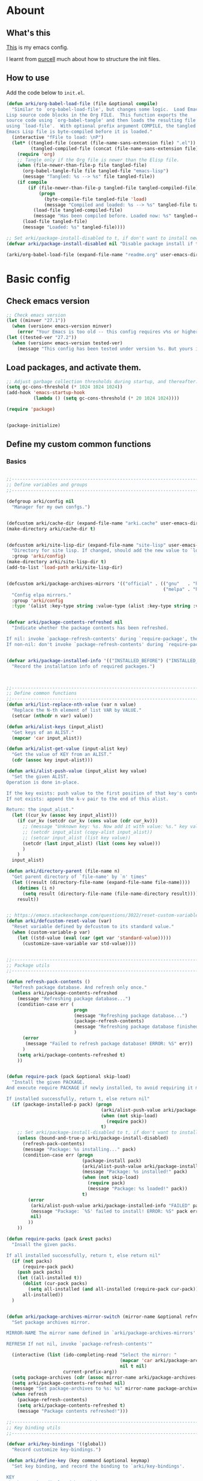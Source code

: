 # -*- fill-column: 100; -*-
* Abount
:PROPERTIES:
:header-args: :tangle no
:END:
** What's this
[[https://github.com/ArkiZh/.emacs.d][This]] is my emacs config.

I learnt from [[https://github.com/purcell/emacs.d][purcell]] much about how to structure the init files.
** How to use
Add the code below to ~init.el~.
#+begin_src emacs-lisp
  (defun arki/org-babel-load-file (file &optional compile)
    "Similar to `org-babel-load-file', but changes some logic.  Load Emacs
  Lisp source code blocks in the Org FILE.  This function exports the
  source code using `org-babel-tangle' and then loads the resulting file
  using `load-file'.  With optional prefix argument COMPILE, the tangled
  Emacs Lisp file is byte-compiled before it is loaded."
    (interactive "fFile to load: \nP")
    (let* ((tangled-file (concat (file-name-sans-extension file) ".el"))
           (tangled-compiled-file (concat (file-name-sans-extension file) ".elc")))
      (require 'org)
      ;; Tangle only if the Org file is newer than the Elisp file.
      (when (file-newer-than-file-p file tangled-file)
        (org-babel-tangle-file file tangled-file "emacs-lisp")
        (message "Tangled: %s --> %s" file tangled-file))
      (if compile
          (if (file-newer-than-file-p tangled-file tangled-compiled-file)
              (progn
                (byte-compile-file tangled-file 'load)
                (message "Compiled and loaded: %s --> %s" tangled-file tangled-compiled-file))
            (load-file tangled-compiled-file)
            (message "Has been compiled before. Loaded now: %s" tangled-compiled-file))
        (load-file tangled-file)
        (message "Loaded: %s" tangled-file))))

  ;; Set arki/package-install-disabled to t, if don't want to install new packages.
  (defvar arki/package-install-disabled nil "Disable package install if t.")

  (arki/org-babel-load-file (expand-file-name "readme.org" user-emacs-directory) t)
#+end_src

* Basic config
:PROPERTIES:
:header-args: :tangle yes :comments link
:END:
** Check emacs version
#+begin_src emacs-lisp
  ;; Check emacs version
  (let ((minver "27.1"))
    (when (version< emacs-version minver)
      (error "Your Emacs is too old -- this config requires v%s or higher" minver)))
  (let ((tested-ver "27.2"))
    (when (version< emacs-version tested-ver)
      (message "This config has been tested under version %s. But yours is %s. Upgrade if possible." tested-ver emacs-version)))
#+end_src

** Load packages, and activate them.
#+begin_src emacs-lisp
  ;; Adjust garbage collection thresholds during startup, and thereafter. In bytes.
  (setq gc-cons-threshold (* 1024 1024 1024))
  (add-hook 'emacs-startup-hook
            (lambda () (setq gc-cons-threshold (* 20 1024 1024))))

  (require 'package)


  (package-initialize)
#+end_src

** Define my custom common functions
*** Basics
#+begin_src emacs-lisp
  
  ;;----------------------------------------------------------------------------
  ;; Define variables and groups
  ;;----------------------------------------------------------------------------

  (defgroup arki/config nil
    "Manager for my own confgs.")


  (defcustom arki/cache-dir (expand-file-name "arki.cache" user-emacs-directory) "Cache for useful files" :group 'arki/config)
  (make-directory arki/cache-dir t)


  (defcustom arki/site-lisp-dir (expand-file-name "site-lisp" user-emacs-directory)
    "Directory for site lisp. If changed, should add the new value to `load-path' manually."
    :group 'arki/config)
  (make-directory arki/site-lisp-dir t)
  (add-to-list 'load-path arki/site-lisp-dir)


  (defcustom arki/package-archives-mirrors '(("official" . (("gnu"   . "https://elpa.gnu.org/packages/")
                                                            ("melpa" . "https://melpa.org/packages/"))))
    "Config elpa mirrors."
    :group 'arki/config
    :type '(alist :key-type string :value-type (alist :key-type string :value-type string)))


  (defvar arki/package-contents-refreshed nil
    "Indicate whether the package contents has been refreshed.

  If nil: invoke `package-refresh-contents' during `require-package', then set to t, no matter whether the refresh is successful.
  If non-nil: don't invoke `package-refresh-contents' during `require-package.")


  (defvar arki/package-installed-info '(("INSTALLED_BEFORE") ("INSTALLED_NOW") ("FAILED"))
    "Record the installation info of required packages.")


  
  ;;----------------------------------------------------------------------------
  ;; Define common functions
  ;;----------------------------------------------------------------------------
  (defun arki/list-replace-nth-value (var n value)
    "Replace the N-th element of list VAR by VALUE."
    (setcar (nthcdr n var) value))

  (defun arki/alist-keys (input_alist)
    "Get keys of an ALIST."
    (mapcar 'car input_alist))

  (defun arki/alist-get-value (input-alist key)
    "Get the value of KEY from an ALIST."
    (cdr (assoc key input-alist)))

  (defun arki/alist-push-value (input_alist key value)
    "Set the given ALIST.
  Operation is done in-place.

  If the key exists: push value to the first position of that key's content.
  If not exists: append the k-v pair to the end of this alist.

  Return: the input_alist."
    (let ((cur_kv (assoc key input_alist)))
      (if cur_kv (setcdr cur_kv (cons value (cdr cur_kv)))
        ;; (message "Unknown key: %s. Now add it with value: %s." key value)
        ;; (setcdr input_alist (copy-alist input_alist))
        ;; (setcar input_alist (list key value))
        (setcdr (last input_alist) (list (cons key value)))
        )
      )
    input_alist)

  (defun arki/directory-parent (file-name n)
    "Get parent directory of `file-name' by `n' times"
    (let ((result (directory-file-name (expand-file-name file-name))))
      (dotimes (i n)
        (setq result (directory-file-name (file-name-directory result))))
      result))


  ;; https://emacs.stackexchange.com/questions/3022/reset-custom-variable-to-default-value-programmatically
  (defun arki/defcustom-reset-value (var)
    "Reset variable defined by defcustom to its standard value."
    (when (custom-variable-p var)
      (let ((std-value (eval (car (get var 'standard-value)))))
        (customize-save-variable var std-value))))

  
  ;;----------------------------------------------------------------------------
  ;; Package utils
  ;;----------------------------------------------------------------------------

  (defun refresh-pack-contents ()
    "Refresh package database. And refresh only once."
    (unless arki/package-contents-refreshed
      (message "Refreshing package database...")
      (condition-case err (
                           progn
                           (message "Refreshing package database...")
                           (package-refresh-contents)
                           (message "Refreshing package database finished!")
                           )
        (error
         (message "Failed to refresh package database! ERROR: %S" err))
        )
      (setq arki/package-contents-refreshed t)
      ))


  (defun require-pack (pack &optional skip-load)
    "Install the given PACKAGE.
  And execute require PACKAGE if newly installed, to avoid requiring it manually.

  If installed successfully, return t, else return nil"
    (if (package-installed-p pack) (progn
                                     (arki/alist-push-value arki/package-installed-info "INSTALLED_BEFORE" pack)
                                     (when (not skip-load)
                                       (require pack))
                                     t)
      ;; Set arki/package-install-disabled to t, if don't want to install new packages.
      (unless (bound-and-true-p arki/package-install-disabled)
        (refresh-pack-contents)
        (message "Package: %s installing..." pack)
        (condition-case err (progn
                              (package-install pack)
                              (arki/alist-push-value arki/package-installed-info "INSTALLED_NOW" pack)
                              (message "Package: %s installed!" pack)
                              (when (not skip-load)
                                (require pack)
                                (message "Package: %s loaded!" pack))
                              t)
          (error
           (arki/alist-push-value arki/package-installed-info "FAILED" pack)
           (message "Package: `%S' failed to install! ERROR: %S" pack err)
           nil)
          ))
      ))

  (defun require-packs (pack &rest packs)
    "Insall the given packs.

  If all installed successfully, return t, else return nil"
    (if (not packs)
        (require-pack pack)
      (push pack packs)
      (let ((all-installed t))
        (dolist (cur-pack packs)
          (setq all-installed (and all-installed (require-pack cur-pack))))
        all-installed))
    )


  (defun arki/package-archives-mirror-switch (mirror-name &optional refresh)
    "Set package archives mirror.

  MIRROR-NAME The mirror name defined in `arki/package-archives-mirrors'

  REFRESH If not nil, invoke `package-refresh-contents'"

    (interactive (list (ido-completing-read "Select the mirror: "
                                            (mapcar 'car arki/package-archives-mirrors)
                                            nil t nil)
                       current-prefix-arg))
    (setq package-archives (cdr (assoc mirror-name arki/package-archives-mirrors)))
    (setq arki/package-contents-refreshed nil)
    (message "Set package-archives to %s: %s" mirror-name package-archives)
    (when refresh
      (package-refresh-contents)
      (setq arki/package-contents-refreshed t)
      (message "Package contents refreshed!")))
  
  ;;----------------------------------------------------------------------------
  ;; Key binding utils
  ;;----------------------------------------------------------------------------

  (defvar arki/key-bindings '((global))
    "Record customize key-bindings.")

  (defun arki/define-key (key command &optional keymap)
    "Set key binding, and record the binding to `arki/key-bindings'.

  KEY
  The key string displayed by <C-h k>

  COMMAND
  The command needed to be binded, should be quoted.

  KEYMAP
  If nil, set to `current-global-map'.
  If provided, should be quoted."
    (let* ((current-keymap (if keymap (symbol-value keymap) (current-global-map)))
           (current-kbd (kbd key))
           (current-keymap-symbol (if keymap keymap 'global))
           (previous-command (lookup-key current-keymap current-kbd))
           (previous-need-record (and previous-command
                                      (not (assoc key (cdr (assoc current-keymap-symbol arki/key-bindings))))
                                      )))
      (when previous-need-record
        (arki/alist-push-value arki/key-bindings current-keymap-symbol (list key previous-command)))
      (arki/alist-push-value arki/key-bindings current-keymap-symbol (list key command))
      (define-key current-keymap current-kbd command)))


  (define-prefix-command 'arki/prefix-keymap)
  (arki/define-key "<M-SPC>" 'arki/prefix-keymap)
  
  ;;----------------------------------------------------------------------------
  ;; File utils
  ;;----------------------------------------------------------------------------

  (defun arki/delete-this-file-and-buffer ()
    "Delete the current file, and kill the buffer."
    (interactive)
    (unless (buffer-file-name)
      (error "No file is currently being edited"))
    (when (yes-or-no-p (format "Really delete '%s'?"
                               (file-name-nondirectory buffer-file-name)))
      (delete-file (buffer-file-name))
      (kill-this-buffer)))

  (arki/define-key "k" 'arki/delete-this-file-and-buffer 'arki/prefix-keymap)


  (defun arki/rename-this-file-and-buffer (new-name)
    "Rename both current buffer and file to NEW-NAME."
    (interactive "sNew name: ")
    (let ((name (buffer-name))
          (filename (buffer-file-name)))
      (unless filename
        (error "Buffer '%s' is not visiting a file!" name))
      (progn
        (when (file-exists-p filename)
          (rename-file filename new-name 1))
        (set-visited-file-name new-name)
        (rename-buffer new-name))))

  (arki/define-key "r" 'arki/rename-this-file-and-buffer 'arki/prefix-keymap)


  (defun arki/sudo-open-file()
    "Open file with sudo privilege"
    (interactive)
    (if (memq system-type '(cygwin darwin gnu gnu/linux))
        (let* ((cur-file (buffer-file-name))
               (file-path (ido-read-file-name "Sudo open: " nil (buffer-file-name))))
          (find-file (concat "/sudo::" file-path))
          )
      (message "Can't execute sudo for system: [%s]" system-type)
      )
    )


  
  ;;----------------------------------------------------------------------------
  ;; Buffer utils
  ;;----------------------------------------------------------------------------

  (defun arki/indent-region-or-buffer()
    "Indent the region if selected, otherwise the whole buffer."
    (interactive)
    (save-excursion
      (if (region-active-p)
          (progn
            (indent-region (region-beginning) (region-end))
            (message "Region indented."))
        (progn
          (indent-region (point-min) (point-max))
          (message "Buffer indented.")))))

  (arki/define-key "C-M-\\" 'arki/indent-region-or-buffer)


  (defun arki/copy-or-kill-current-line (arg)
    "If arg equals 4, kill.
  Else copy."
    (interactive "p")
    (save-mark-and-excursion
      (if (= arg 4)
          (progn
            (kill-region (line-beginning-position) (line-end-position))
            (message "Current line killed."))
        (kill-ring-save (line-beginning-position) (line-end-position))
        (message "Current line copied."))))

  (arki/define-key "l" 'arki/copy-or-kill-current-line 'arki/prefix-keymap)


  ;; https://stackoverflow.com/questions/6707758/inverse-of-m-q-an-unfill-paragraph-function
  (defun arki/unfill-paragraph (&optional justify region)
    "Takes a multi-line paragraph and makes it into a single line of text."
    (interactive (progn
                   (barf-if-buffer-read-only)
                   (list (if current-prefix-arg 'full) t)))
    (let ((fill-column (point-max)))
      (fill-paragraph justify region)))

  ;; 将多行的段落合并成一行
  (arki/define-key "M-Q" 'arki/unfill-paragraph)
  
  ;;----------------------------------------------------------------------------
  ;; Graphic frame callbacks
  ;;----------------------------------------------------------------------------
  (defvar arki/graphic-frame-callbacks nil "Store callbacks for graphic environment.")
  (defvar arki/graphic-frame-callbacks-executed-p nil "Flag to judge whether these callbacks have been called.")

  (defun arki/callbacks-call (callbacks)
    "Invoke each of CALLBACKS.

  Each element of CALLBACKS is a list, looks like (callback repeat? invoked-counter)."
    (dolist (vv callbacks)
      (let ((fun (nth 0 vv))
            (repeat (nth 1 vv))
            (cnt (nth 2 vv)))
        (when (or repeat
                  (and (not repeat) (< cnt 1)))
          (funcall fun)
          (arki/list-replace-nth-value vv 2 (+ cnt 1))))))

  (add-hook 'after-init-hook
            (lambda (&rest params) (arki/callbacks-call arki/graphic-frame-callbacks)))

  (add-hook 'after-make-frame-functions
            (lambda (&rest params) (arki/callbacks-call arki/graphic-frame-callbacks)))

  (defun arki/add-hook-for-graphic-frame-init (callback &optional no-repeat)
    "Add CALLBACK to `after-init-hook and `after-make-frame-functions if `display-graphic-p is t.

  NO-REPEAT If t, this CALLBACK can be invoked only once, else any times."
    (when (display-graphic-p)
      (add-to-list 'arki/graphic-frame-callbacks (list callback (not no-repeat) 0))))
#+end_src

*** Site lisp utils
#+begin_src emacs-lisp
  ;;----------------------------------------------------------------------------
  ;; Site lisp utils
  ;;----------------------------------------------------------------------------

  ;; Learnt from purcel's config.
  ;; https://github.com/purcell/emacs.d


  ;; It seems only need to add site-lisp root dir to load-path, so comment this function out.
  ;; But it turns out that I'm wrong. If not append the subdir path to load path,
  ;; the el file in it won't compile successfully.
  ;; Now I add this logic into require-pack-local, only add the subdir which is needed.

  ;; (defun arki/add-subdirs-to-load-path (parent-dir)
  ;;   "Add every non-hidden subdir of PARENT-DIR to `load-path'."
  ;;   (let ((default-directory parent-dir))
  ;;     (dolist (cur-dir (directory-files (expand-file-name user-emacs-directory) t "^[^\\.]"))
  ;;       (when (file-directory-p cur-dir)
  ;;     (setq load-path (append (list cur-dir) load-path))))))


  ;; Utilities for grabbing upstream libs
  (defun arki/site-lisp-dir-for (name)
    (expand-file-name (symbol-name name) arki/site-lisp-dir))


  (defun arki/site-lisp-library-el-path (name)
    "Locate el file path in site lisp directory.

    First search file in `arki/site-lisp-dir', if not found here, give the path in subdir."
    (let* ((el-name (format "%s.el" name))
           (first-file (expand-file-name el-name arki/site-lisp-dir)))
      (if (file-exists-p first-file)
          first-file
        (expand-file-name el-name (arki/site-lisp-dir-for name)))))


  (defun arki/download-site-lisp-el-file (name url)
    "Dowload el file from url.

    Return file path if success, else return nil."
    (let* ((dir (arki/site-lisp-dir-for name))
           (dir-exists (file-directory-p dir)))
      (message "Downloading %s from %s" name url)
      (unless dir-exists (make-directory dir t))
      (let ((el-file (arki/site-lisp-library-el-path name)))
        (condition-case err (progn
                              (url-copy-file url el-file t nil)
                              el-file)
          (error
           (warn "Failed to download %s! ERROR: %S" name err)
           (unless dir-exists (delete-directory dir t))
           nil)))))


  (defun site-lisp-library-loadable-p (name)
    "Return whether or not the library `name' can be loaded from a
    source file under `arki/site-lisp-dir'"
    (file-exists-p (arki/site-lisp-library-el-path name)))


  (defun require-pack-local (name &optional ensure url)
    "Install package from url.

    TODO: Need to add feature:
    1. Need to support the case: url is a git repo.
    2. In the case el file's name is different from its dir: need to specify the target dir, and load specific el file.
    2. The switch to skip compile stage.


    If it's already downloaded before, compile it if necessary, then require it.
    If not found, download it if `ensure' is t, otherwise ignore this package."
    (if (site-lisp-library-loadable-p name)
        (let ((el-file (arki/site-lisp-library-el-path name)))
          ;; Add this file's parent dir to load-path, to avoid compiling error.
          (add-to-list 'load-path (file-name-directory el-file))
          ;; Compile this el file if it hasn't been compiled.
          (if (file-exists-p (byte-compile-dest-file el-file))
              (load (byte-compile-dest-file el-file))
            (message "Compile file: " el-file)
            (byte-compile-file el-file t)))
      (if ensure
          (if url
              (progn (message "Local package not found: %s, download now." name)
                     (if (arki/download-site-lisp-el-file name url)
                         (require-pack-local name)
                       (warn "Require local pack failed for %s" name)
                       nil))
            (warn "Local package not found: %s, and no download url is provided!" name)
            nil)
        (message "Local package is not found: %s, ignore it." name)
        nil)))
#+end_src

** Open alias
#+begin_src emacs-lisp
  ;;----------------------------------------------------------------------------
  ;; Alias utils
  ;;----------------------------------------------------------------------------

  ;; TODO add function: arki/open-alias as an entrance to replace arki/alias-open.
  (defgroup arki/alias nil
    "Alias defined for `arki/open-alias'."
    :group 'arki/config)

  (defcustom arki/alias-files (list (cons "init" (expand-file-name "readme.org" user-emacs-directory)))
    "Config alias."
    :group 'arki/alias
    :type '(alist :key-type string :value-type string))

  (defun arki/alias-file-open()
    "Open alias file.

    If the alias is defined, open it.
    Else, define it now, then open it."
    (interactive)
    (let* ((cur-name (ido-completing-read "Open:" (arki/alist-keys arki/alias-files)))
           (cur-kv (assoc cur-name arki/alias-files)))
      (if cur-kv
          (find-file (arki/alist-get-value arki/alias-files cur-name))
        (let* ((default-file (if buffer-file-name buffer-file-name default-directory))
               (new-file (read-string (format "Assign alias [%s] to: " cur-name) default-file)))
          (push (cons cur-name new-file) arki/alias-files)
          (customize-save-variable 'arki/alias-files arki/alias-files)
          (message "Alias [%s] assigned to: %s" cur-name new-file)
          (unless (equal cur-name new-file)
            (find-file new-file)))
        )))

  (arki/define-key "h" 'arki/alias-file-open 'arki/prefix-keymap)
#+end_src

** Better defaults
*** System settings
#+begin_src emacs-lisp
  ;; 设置utf-8为默认编码格式
  (set-language-environment "UTF-8")

  ;; 取消滚动到底部的报警声
  (setq ring-bell-function 'ignore)

  ;; 保存桌面布局
  (desktop-save-mode -1)

  ;; Comment this keybinding. Use dashboard instead.
  ;; (arki/define-key "o" 'recentf-open-files 'arki/prefix-keymap)

  ;; Bookmarks
  (setq bookmark-default-file (expand-file-name "bookmarks" arki/cache-dir))
  (setq bookmark-save-flag 1)

  ;; Less typing when emacs asks yes or no
  (fset 'yes-or-no-p 'y-or-n-p)
#+end_src

*** Appearance
#+begin_src emacs-lisp
  ;; Set mouse-color
  (when (equal window-system 'x)
    (if (equal (frame-parameter nil 'background-mode) 'light)
        (set-frame-parameter nil 'mouse-color "black")
      (set-frame-parameter nil 'mouse-color "white")
      ))
  ;; Set cursor type to box or bar
  (setq-default cursor-type 'bar)      ;Doesn't take effect by: (setq cursor-type 'bar)

  ;; 关闭启动画面
  (setq inhibit-splash-screen 1)

  ;; 关闭菜单栏
  (menu-bar-mode -1)
  ;; 关闭工具栏，tool-bar-mode 即为一个 Minor Mode
  (tool-bar-mode -1)

  ;; 显示行号 仅当编程模式时候
  (add-hook 'prog-mode-hook
            (lambda nil
              (if (version<= "26.0.50" emacs-version )
                  (display-line-numbers-mode)
                (linum-mode 1))))

  ;; 在最下面显示光标在行中的位置
  (column-number-mode 1)

  ;; Frame 充满屏幕
  (toggle-frame-maximized)                ; (setq initial-frame-alist (quote ((fullscreen . maximized))))
  ;; 全屏
  ;; (toggle-frame-fullscreen)
#+end_src

*** Hide scroll bar
[[info:elisp#Textual Scrolling][Textual Scrolling]]

#+begin_src emacs-lisp
  ;; 关闭窗口滑动控件
  (scroll-bar-mode -1)
  (horizontal-scroll-bar-mode -1)


  (defgroup arki/navigation nil
    "Font config, only for read."
    :group 'arki/config)


  (defcustom arki/scroll-horizontal-default-width 1
    "The default width (in columns) to scroll horizontally."
    :group 'arki/navigation)


  (defun arki/scroll-horizontal (direction width)
    "Scroll text to right or left horizontally.

  DIRECTION
  If nil or 'right, invoke scroll-left.
  If 'left, invoke scroll-right.

  WIDTH
  If nil or 0, invoke scroll function with arg `arki/scroll-horizontal-default-width'.
  If positive, invoke scroll function with arg WIDTH.
  If negative, invoke scroll function with arg (/ (window-body-width) 2)."
    ;; (message "ARGs: %S %S" direction width)
    (let* ((cur-width (cond ((or (not width) (= width 0)) arki/scroll-horizontal-default-width)
                            ((< width 0) (/ (window-body-width) 2))
                            ((> width 0) width)))
           (scroll-fn (cond ((or (not direction) (eq 'right direction)) 'scroll-left)
                            ((eq 'left direction) 'scroll-right))))
      (when width
        (customize-save-variable 'arki/scroll-horizontal-default-width cur-width)
        (message "Set default scroll width from %s to %s columns." arki/scroll-horizontal-default-width cur-width)
        (setq arki/scroll-horizontal--default-width cur-width))

      ;; https://stackoverflow.com/questions/9942675/in-elisp-how-do-i-put-a-function-in-a-variable
      ;; (message "FUNC: %S WIDTH: %S" scroll-fn width)
      (funcall scroll-fn cur-width)))

  (arki/define-key "<C-right>" (lambda (width) (interactive "P") (arki/scroll-horizontal 'right width)))
  (arki/define-key "<C-left>" (lambda (width) (interactive "P") (arki/scroll-horizontal 'left width)))


  (defcustom arki/scroll-vertical-default-height 1
    "The default height (in columns) to scroll vertically."
    :group 'arki/navigation)

  (defun arki/scroll-vertical (direction heigth)
    "Scroll text to up or down vertically.

  DIRECTION
  If nil or 'down, invoke scroll-up.
  If 'up, invoke scroll-up.

  HEIGHT
  If nil or 0, invoke scroll function with arg `arki/scroll-vertical-default-height'.
  If positive, invoke scroll function with arg HEIGHT.
  If negative, invoke scroll function with arg (/ (window-body-height) 2)."
    ;; (message "ARGs: %S %S" direction height)
    (let* ((cur-height (cond ((or (not height) (= height 0)) arki/scroll-vertical-default-height)
                             ((< height 0) (/ (window-body-height) 2))
                             ((> height 0) height)))
           (scroll-fn (cond ((or (not direction) (eq 'down direction)) 'scroll-up)
                            ((eq 'up direction) 'scroll-down))))
      (when height
        (customize-save-variable 'arki/scroll-vertical-default-height cur-height)
        (message "Set default scroll height from %s to %s rows." arki/scroll-vertical-default-height cur-height)
        (setq arki/scroll-vertical--default-height cur-height))

      ;; https://stackoverflow.com/questions/9942675/in-elisp-how-do-i-put-a-function-in-a-variable
      ;; (message "FUNC: %S HEIGHT: %S" scroll-fn height)
      (funcall scroll-fn cur-height)))

  (arki/define-key "<C-up>" (lambda (height) (interactive "P") (arki/scroll-vertical 'up height)))
  (arki/define-key "<C-down>" (lambda (height) (interactive "P") (arki/scroll-vertical 'down height)))
#+end_src

*** Windown resize                                                   :MODIFY:
[[info:emacs#Change Window][Deleting and reiszing windows]]
#+begin_src emacs-lisp
  (arki/define-key "<M-right>" 'enlarge-window-horizontally)
  (arki/define-key "<M-left>" 'shrink-window-horizontally)

  (arki/define-key "<M-up>" 'enlarge-window)
  (arki/define-key "<M-down>" 'shrink-window)
#+end_src

*** Edit behaviour
#+begin_src emacs-lisp
  ;; 自动加载修改过的文件
  (global-auto-revert-mode t)

  ;; 记录最近打开过的文件
  ;; (require 'recentf)
  (recentf-mode 1)
  (setq recentf-max-menu-item 300)

  ;; 禁止 Emacs 自动生成备份文件
  (setq make-backup-files nil)
  ;; 禁止默认的自动保存
  (setq auto-save-default nil)

  ;; 选中一段文字之后输入一个字符会替换掉你选中部分的文字
  (delete-selection-mode 1)

  ;; 缩进不使用TAB https://www.emacswiki.org/emacs/NoTabs
  ;; Indentation can insert tabs if this is non-nil. Default is t.
  (setq-default indent-tabs-mode nil)
  ;; Distance between tab stops (for display of tab characters), in columns. Default is 8.
  (setq-default tab-width 4)

  ;; Enable function
  (put 'upcase-region 'disabled nil)
  (put 'narrow-to-region 'disabled nil)
  (put 'narrow-to-page 'disabled nil)

  ;; Enable truncate lines
  (setq-default truncate-lines t)

  ;; Deal with very long columns
  ;; https://www.emacswiki.org/emacs/SoLong
  ;; (so-long-commentary)
  (when (version<= "27.1" emacs-version)
    (global-so-long-mode 1)
    (customize-set-variable 'so-long-max-lines 100)
    (customize-set-variable 'so-long-threshold 500))
#+end_src

*** Dired
#+begin_src emacs-lisp :tangle yes
  (with-eval-after-load 'dired
    ;; Dired config
    (setq dired-recursive-deletes 'always)    ;Always delete recursively
    (setq dired-recursive-copies 'always)    ;Always copy recursively

    ;; https://emacs.stackexchange.com/questions/33548/how-show-size-in-kb-in-dired-mode
    (setq dired-listing-switches "-alh")

    ;; https://emacs.stackexchange.com/questions/36317/dired-first-show-list-of-folders
    ;; 加这个选项在wsl2 中没有反应：--group-directories-first
    ;; 在windows 环境可以用这个： (setq ls-lisp-dirs-first t)

    ;; (require 'dired-x) ;; Enable <C-x C-j> to open current file's directory
    (setq dired-dwim-target t)         ;当一个frame中存在多个window时，将下一个分屏自动设置成拷贝地址的目标


    ;; Navigation
    (customize-set-variable 'dired-bind-info nil) ; Non-nil means bind ‘dired-info’ to "I" in Dired, otherwise do not.
    (arki/define-key "I" 'dired-kill-subdir 'dired-mode-map)

    (arki/define-key "<tab>" 'dired-hide-subdir 'dired-mode-map)
    ;; https://emacs.stackexchange.com/questions/53461/specifying-a-binding-for-control-shift-tab
    (arki/define-key "<S-iso-lefttab>" 'dired-hide-all 'dired-mode-map)
    (arki/define-key "<S-tab>" 'dired-hide-all 'dired-mode-map)

    (arki/define-key "P" 'dired-prev-dirline 'dired-mode-map)
    (arki/define-key "N" 'dired-next-dirline 'dired-mode-map)

    (arki/define-key "," 'dired-prev-subdir 'dired-mode-map)
    (arki/define-key "." 'dired-next-subdir 'dired-mode-map)


    ;; Reuse dired buffers. https://www.emacswiki.org/emacs/DiredReuseDirectoryBuffer
    (put 'dired-find-alternate-file 'disabled nil)
    (arki/define-key "RET" 'dired-find-alternate-file 'dired-mode-map)
    (customize-set-variable 'dired-bind-man nil) ; Non-nil means bind ‘dired-man’ to "N" in Dired, otherwise do not.
    (arki/define-key ";"
                     (lambda () (interactive) (find-alternate-file ".."))
                     'dired-mode-map)
    )
#+end_src

*** ibuffer
#+begin_src emacs-lisp
  (setq-default ibuffer-show-empty-filter-groups nil)

  (with-eval-after-load 'ibuffer
    ;; Use human readable Size column instead of original one
    (define-ibuffer-column size-h
      (:name "Size" :inline t)
      (file-size-human-readable (buffer-size))))

  ;; Modify the default ibuffer-formats (toggle with `)
  ;; mark modified read-only locked name size mode process filename
  (setq ibuffer-formats
        '((mark "(" modified "|" read-only locked ") "
                (size-h 10 -1 :right)
                "   "
                (name 36 36 :left :elide)
                "   "
                (mode 36 36 :left :elide)
                "   " filename-and-process)
          (mark "(" modified "|" read-only locked ") "
                (size-h 10 -1 :right)
                "   "
                (name 36 -1 :left)
                "   "
                (mode 36 -1 :left)
                "   " filename-and-process)))

  (setq ibuffer-filter-group-name-face 'font-lock-doc-face)

  (arki/define-key "C-x C-b" 'ibuffer)
#+end_src

** Fonts
#+begin_src emacs-lisp
  ;; 设置默认字体为汉字字符集 找到字符类型的方式： M+x describe-font RET RET
  ;; (set-frame-font "-ADBO-Source Han Serif CN-normal-normal-normal-*-17-*-*-*-*-0-iso10646-1")
  ;; (set-frame-font "Source Han Serif CN")

  ;; 更改显示字体大小 16pt
  ;; http://stackoverflow.com/questions/294664/how-to-set-the-font-size-in-emacs
  ;; (set-face-attribute 'default nil :height 125)

  ;; 借鉴自：
  ;; https://gist.github.com/Superbil/7113937
  ;; base on https://gist.github.com/coldnew/7398835

  (defgroup arki/font nil
    "Font config, only for read."
    :group 'arki/config)


  (defcustom arki/font-english nil
    "English font"
    :group 'arki/font)

  (defcustom arki/font-english-size 16
    "English font size"
    :group 'arki/font)

  (defcustom arki/font-chinese nil
    "Chinese font"
    :group 'arki/font)

  (defcustom arki/font-chinese-size 16
    "Chinese font size"
    :group 'arki/font)

  (defcustom arki/font-chinese-extra nil
    "Chinese extra font"
    :group 'arki/font)

  (defcustom arki/font-chinese-extra-size 16
    "Chinese extra font size"
    :group 'arki/font)

  (defcustom arki/font-symbol nil
    "Symbol font"
    :group 'arki/font)

  (defcustom arki/font-symbol-size 16
    "Symbol font size"
    :group 'arki/font)

  (defcustom arki/font-size-min 5
    "Min font size"
    :group 'arki/font)

  (defcustom arki/font-size-max 50
    "Max font size"
    :group 'arki/font)

  (defcustom arki/font-size-step 1
    "Step size for font adjust"
    :group 'arki/font)



  (defun font-exist-p (fontname)
    "test if this font is exist or not."
    (if (or (not fontname) (string= fontname ""))
        nil
      (if (not (x-list-fonts fontname))
          nil t)))


  (defun arki/set-font-english (font-name font-size)
    "Set English font"
    (when font-name
      (if (not (font-exist-p font-name))
          (warn "Font for English doesn't exist, please install it: %s" font-name)
        (if (or (< font-size arki/font-size-min) (> font-size arki/font-size-max))
            (message "Font size [%S] is not in the range of: [%S, %S]" font-size arki/font-size-min arki/font-size-max)
          ;; (set-face-attribute 'default nil :font (font-spec :family font-name :size font-size))
          (set-frame-font (font-spec :family font-name :size font-size) t nil)
          (setq arki/font-english font-name)
          (setq arki/font-english-size font-size)
          (message "Set English font to: %S Size: %S" font-name font-size)
          ))))


  (defun arki/set-font-chinese (font-name font-size)
    "Set Chinese font"
    (when font-name
      (if (not (font-exist-p font-name))
          (warn "Font for Chinese doesn't exist, please install it: %s" font-name)
        (if (or (< font-size arki/font-size-min) (> font-size arki/font-size-max))
            (message "Font size [%S] is not in the range of: [%S, %S]" font-size arki/font-size-min arki/font-size-max)
          ;; 设置中文字体，注意，不要使用 'unicode charset,否则上面的英文字体设置将会失效。
          (dolist (charset '(kana han cjk-misc bopomofo gb18030))
            (set-fontset-font "fontset-default" charset (font-spec :family font-name :size font-size)))
          (setq arki/font-chinese font-name)
          (setq arki/font-chinese-size font-size)
          (message "Set Chinese font to: %S Size: %S" font-name font-size)
          ))))

  (defun arki/set-font-chinese-extra (font-name font-size)
    "Set Chinese extra font

  设置 fallback 字体，用于显示不常用的字符"
    (when font-name
      (if (not (font-exist-p font-name))
          (warn "Font for Chinese extra doesn't exist, please install it: %s" font-name)
        (if (or (< font-size arki/font-size-min) (> font-size arki/font-size-max))
            (message "Font size [%S] is not in the range of: [%S, %S]" font-size arki/font-size-min arki/font-size-max)
          (set-fontset-font "fontset-default" nil (font-spec :family font-name :size font-size) nil 'prepend)
          (setq arki/font-chinese-extra font-name)
          (setq arki/font-chinese-extra-size font-size)
          (message "Set Chinese extra font to: %S Size: %S" font-name font-size)
          ))))


  (defun arki/set-font-symbol (font-name font-size)
    "Set symbol font"
    (when font-name
      (if (not (font-exist-p font-name))
          (warn "Font for symbol doesn't exist, please install it: %s" font-name)
        (if (or (< font-size arki/font-size-min) (> font-size arki/font-size-max))
            (message "Font size [%S] is not in the range of: [%S, %S]" font-size arki/font-size-min arki/font-size-max)
          (set-fontset-font "fontset-default" 'symbol (font-spec :family font-name :size font-size))
          (setq arki/font-symbol font-name)
          (setq arki/font-symbol-size font-size)
          (message "Set symbol font to: %S Size: %S" font-name font-size)
          ))))


  (defun arki/font-step (step-size font-type)
    "Set font size by step.

  font-type: 1 for English font. 2 Chinese. 3 Chinese-extra. 4 symbol"

    (cond
     ((equal font-type 1) (arki/set-font-english arki/font-english (+ arki/font-english-size step-size)))
     ((equal font-type 2) (arki/set-font-chinese arki/font-chinese (+ arki/font-chinese-size step-size)))
     ((equal font-type 3) (arki/set-font-chinese-extra arki/font-chinese-extra (+ arki/font-chinese-extra-size step-size)))
     ((equal font-type 4) (arki/set-font-symbol arki/font-symbol (+ arki/font-symbol-size step-size)))
     (t (warn "Unsupported font-type: %s" font-type))
     )
    )


  (defun arki/font-family-suggest (&optional font-type)
    "Suggest font families available in minibuffer.

  font-type: 1 for English font. 2 Chinese. 3 Chinese-extra. 4 symbol"
    (interactive)
    (let* ((font-type-name (cond
                            ((equal font-type 1) " for English")
                            ((equal font-type 2) " for Chinese")
                            ((equal font-type 3) " for Chinese extra")
                            ((equal font-type 4) " for symbol")
                            (t "")
                            ))
           (prev-font-name (cond
                            ((equal font-type 1) arki/font-english)
                            ((equal font-type 2) arki/font-chinese)
                            ((equal font-type 3) arki/font-chinese-extra)
                            ((equal font-type 4) arki/font-symbol)
                            (t "")
                            ))
           (font-selected (ido-completing-read
                           (format "Select font%s: " font-type-name)
                           (delete-dups (font-family-list))
                           nil nil prev-font-name
                           )))
      (if (equal font-selected "nil")
          nil
        font-selected)
      )
    )


  (defun arki/font-family-select (font-type)
    "Set font family.

  font-type: 1 for English font. 2 Chinese. 3 Chinese-extra. 4 symbol"
    (if (not (memq font-type '(1 2 3 4)))
        (warn "Unsupported font-type: %s" font-type)
      (let ((suggested-font (arki/font-family-suggest font-type)))
        (cond
         ((equal font-type 1) (arki/set-font-english suggested-font arki/font-english-size))
         ((equal font-type 2) (arki/set-font-chinese suggested-font arki/font-chinese-size))
         ((equal font-type 3) (arki/set-font-chinese-extra suggested-font arki/font-chinese-extra-size))
         ((equal font-type 4) (arki/set-font-symbol suggested-font arki/font-symbol-size))
         )
        )))


  (defun arki/set-font ()
    "Set all the font families and sizes"
    (arki/set-font-english arki/font-english arki/font-english-size)
    (arki/set-font-chinese arki/font-chinese arki/font-chinese-size)
    (arki/set-font-chinese-extra arki/font-chinese-extra arki/font-chinese-extra-size)
    (arki/set-font-symbol arki/font-symbol arki/font-symbol-size)
    )


  (defun arki/save-font ()
    (message "Fonts config saving...")
    (customize-save-variable 'arki/font-english arki/font-english)
    (customize-save-variable 'arki/font-english-size arki/font-english-size)
    (customize-save-variable 'arki/font-chinese arki/font-chinese)
    (customize-save-variable 'arki/font-chinese-size arki/font-chinese-size)
    (customize-save-variable 'arki/font-chinese-extra arki/font-chinese-extra)
    (customize-save-variable 'arki/font-chinese-extra-size arki/font-chinese-extra-size)
    (customize-save-variable 'arki/font-symbol arki/font-symbol)
    (customize-save-variable 'arki/font-symbol-size arki/font-symbol-size)
    (message "Fonts config saved." )
    )

  (defun arki/font-adjust ()
    (interactive)
    (message "
   +---------------------------------------------------------------+
   | 使用方法 | 按根据提示对中英文字体进行加减，使表格线对齐       |
   | 英文字   | 0123456789 abcdefghijklmnopqrstuvwxyz ABCDEFGHIJKLM|
   | 扩展字   | 𠄀𠄁𠄂𠄃𠄄𠄅𠄆𠄇𠄈𠄉𠄀𠄁𠄂𠄃𠄄𠄅𠄆𠄇𠄈𠄄𠄅𠄆𠄇𠄇𠄆 |
   +---------------------------------------------------------------+

  Set font: ENG(1 q+ a-) ZH(2 w+ s-) EXT(3 e+ d-) Symbol(4 r+ f-). Save(0)")
    (set-transient-map
     (let ((map (make-sparse-keymap)))
       (define-key map (vector (list ?1))
         (lambda () (interactive) (arki/font-family-select 1) (arki/font-adjust)))
       (define-key map (vector (list ?q))
         (lambda () (interactive) (arki/font-step arki/font-size-step 1) (arki/font-adjust)))
       (define-key map (vector (list ?a))
         (lambda () (interactive) (arki/font-step (- arki/font-size-step) 1) (arki/font-adjust)))

       (define-key map (vector (list ?2))
         (lambda () (interactive) (arki/font-family-select 2) (arki/font-adjust)))
       (define-key map (vector (list ?w))
         (lambda () (interactive) (arki/font-step arki/font-size-step 2) (arki/font-adjust)))
       (define-key map (vector (list ?s))
         (lambda () (interactive) (arki/font-step (- arki/font-size-step) 2) (arki/font-adjust)))

       (define-key map (vector (list ?3))
         (lambda () (interactive) (arki/font-family-select 3) (arki/font-adjust)))
       (define-key map (vector (list ?e))
         (lambda () (interactive) (arki/font-step arki/font-size-step 3) (arki/font-adjust)))
       (define-key map (vector (list ?d))
         (lambda () (interactive) (arki/font-step (- arki/font-size-step) 3) (arki/font-adjust)))

       (define-key map (vector (list ?4))
         (lambda () (interactive) (arki/font-family-select 4) (arki/font-adjust)))
       (define-key map (vector (list ?r))
         (lambda () (interactive) (arki/font-step arki/font-size-step 4) (arki/font-adjust)))
       (define-key map (vector (list ?f))
         (lambda () (interactive) (arki/font-step (- arki/font-size-step) 4) (arki/font-adjust)))

       (define-key map (vector (list ?0))
         (lambda () (interactive) (arki/save-font) (arki/font-adjust)))

       map))
    )


  (defun init-font ()
    (arki/define-key "f" 'arki/font-adjust 'arki/prefix-keymap)
    (message "Setting font...")
    (arki/set-font)
    (message "Setting font done."))

  (arki/add-hook-for-graphic-frame-init 'init-font)

  ;; 有空时候看看这个用于org-mode 表格对齐的：https://github.com/chen-chao/zh-align.el

  ;; (when (require-pack 'cnfonts)
  ;;   ;; 配置cnfonts https://github.com/tumashu/cnfonts
  ;;   ;; 让 cnfonts 随着 Emacs 自动生效。
  ;;   (cnfonts-enable)
  ;;   (setq cnfonts-use-face-font-rescale t)
  ;;   (setq cnfonts-keep-frame-size nil))
#+end_src

** Auto save
#+begin_src emacs-lisp
  ;; 使用新的自动保存
  ;; 参考自：
  ;; https://github.com/bbatsov/super-save/blob/2a905b8bdfc93bee16e2d62a61c6211bbe009331/super-save.el
  ;; https://www.emacswiki.org/emacs/auto-save.el
  (defgroup arki/auto-save nil
    "Smart-saving of buffers."
    :group 'arki/config)

  (defvar arki/auto-save-mode-map (make-sparse-keymap)
    "arki/auto-save mode's keymap.")

  (defcustom arki/auto-save-triggers '(
                                       switch-to-buffer next-buffer previous-buffer
                                       other-window windmove-up windmove-down windmove-left windmove-right
                                       revert-buffer revert-buffer-with-coding-system
                                       ace-window) ; TODO Need to check (fboundp 'ace-window)
    "A list of commands which would trigger `arki/auto-save-command'."
    :group 'arki/auto-save
    :type '(repeat symbol))

  (defcustom arki/auto-save-silent t
    "Save buffer without modify minibuffer message."
    :group 'arki/auto-save
    :type 'boolean)

  (defcustom arki/auto-save-hook-triggers
    '(mouse-leave-buffer-hook focus-out-hook)
    "A list of hooks which would trigger `arki/auto-save-command'."
    :group 'arki/auto-save
    :type '(repeat symbol))

  (defcustom arki/auto-save-auto-save-when-idle t
    "Save current buffer automatically when Emacs is idle."
    :group 'arki/auto-save
    :type 'boolean)

  (defcustom arki/auto-save-idle-duration 5
    "The number of seconds Emacs has to be idle, before auto-saving the current buffer.
  See `arki/auto-save-auto-save-when-idle'."
    :group 'arki/auto-save
    :type 'integer)

  (defcustom arki/auto-save-remote-files nil
    "Save remote files when t, ignore them otherwise."
    :group 'arki/auto-save
    :type 'boolean)

  (defcustom arki/auto-save-max-filesize 10
    "File size in MB.

  If set, when the file is larger than VAL, don't do auto-save for performance issues.
  If VAL is nil, ignore the file size impact."
    :group 'arki/auto-save
    :type 'number)

  (defcustom arki/auto-save-exclude '(".emacs.d/elpa")
    "A list of regexps for buffer-file-name excluded from arki/auto-save.
  When a buffer-file-name matches any of the regexps it is ignored."
    :group 'arki/auto-save
    :type '(repeat (choice regexp)))

  (defun arki/auto-save--include-p (filename)
    "Return non-nil if FILENAME doesn't match any of the `arki/auto-save-exclude'."
    (let ((checks arki/auto-save-exclude)
          (keepit t))
      (while (and checks keepit)
        (setq keepit (not (ignore-errors
                            (if (stringp (car checks))
                                (string-match (car checks) filename))))
              checks (cdr checks)))
      keepit))



  (defun arki/auto-save--check-buffer-status ()
    "Check whether the buffer is ready for save"
    (and
     ;; And Yassnippet is not active
     (or (not (boundp 'yas--active-snippets))
         (not yas--active-snippets))
     ;; And  Company is not active
     (or (not (boundp 'company-candidates))
         (not company-candidates))
     )
    )

  ;; file size check
  (defvar arki/auto-save--cur-file-size nil "Size of current file in MB")
  (make-variable-buffer-local 'arki/auto-save--cur-file-size)

  (defun arki/auto-save--check-file-size ()
    "Check file size. According to `arki/auto-save-max-filesize'"
    (if arki/auto-save-max-filesize
        (if arki/auto-save--cur-file-size
            (<= arki/auto-save--cur-file-size arki/auto-save-max-filesize)
          (let* ((file-size-bytes (file-attribute-size (file-attributes (buffer-file-name))))
                 ;; When the file is newly created, file--attributes is nil, so let file-size be 0 now.
                 (file-size-mega-bytes (if file-size-bytes (/ file-size-bytes 1024.0 1024.0) 0)))
            (setq arki/auto-save--cur-file-size file-size-mega-bytes))
          (arki/auto-save--check-file-size)
          )
      t
      ))

  (defun arki/auto-save-command ()
    "Save the current buffer if needed."
    ;; Use (buffer-file-name) instead of buffer-file-name-variable to
    ;; avoid error when the file is new created.
    ;; The ERROR: Wrong type argument: number-or-marker-p, nil
    (let ((file-name (buffer-file-name)))
      (when (and file-name
                 ;; And not file name not excluded
                 (arki/auto-save--include-p file-name)
                 ;; And (if is remote: should allow remote save)
                 (if (file-remote-p file-name) arki/auto-save-remote-files t)
                 ;; And is not readonly
                 (not buffer-read-only)
                 ;; And modified
                 (buffer-modified-p (current-buffer))
                 ;; And writable
                 (file-writable-p file-name)
                 ;; Check buffer status: And Yassnippet is not active And  Company is not active
                 (arki/auto-save--check-buffer-status)
                 ;; And file is not too large
                 (arki/auto-save--check-file-size)
                 )
        (if arki/auto-save-silent
            (with-temp-message (format "Saving %S" file-name) (save-buffer))
          (save-buffer))
        )
      )
    )

  (defvar arki/auto-save--idle-timer nil)

  (defun arki/auto-save-command-advice (&rest _args)
    "A simple wrapper around `arki/auto-save-command' that's advice-friendly."
    (arki/auto-save-command))

  (defun arki/auto-save--advice-trigger-commands ()
    "Apply arki/auto-save advice to the commands listed in `arki/auto-save-triggers'."
    (mapc (lambda (command)
            (advice-add command :before #'arki/auto-save-command-advice))
          arki/auto-save-triggers))

  (defun arki/auto-save--advice-trigger-commands-cancel ()
    "Remove arki/auto-save advice from to the commands listed in `arki/auto-save-triggers'."
    (mapc (lambda (command) (advice-remove command #'arki/auto-save-command-advice))
          arki/auto-save-triggers))

  (defun arki/auto-save--idle-timer-init ()
    "Initialize arki/auto-save idle timer if `arki/auto-save-auto-save-when-idle' is true."
    (setq arki/auto-save--idle-timer
          (when arki/auto-save-auto-save-when-idle
            (run-with-idle-timer arki/auto-save-idle-duration t #'arki/auto-save-command))))

  (defun arki/auto-save--idle-timer-cancel ()
    "Stop arki/auto-save idle timer if `arki/auto-save--idle-timer' is set."
    (when arki/auto-save--idle-timer
      (cancel-timer arki/auto-save--idle-timer)))

  (defun arki/auto-save-stop ()
    "Cleanup arki/auto-save's advices and hooks."
    (arki/auto-save--advice-trigger-commands-cancel)
    (arki/auto-save--idle-timer-cancel)
    (dolist (hook arki/auto-save-hook-triggers)
      (remove-hook hook #'arki/auto-save-command)))

  (defun arki/auto-save-init ()
    "Setup arki/auto-save's advices and hooks."

    ;; Reset auto-save state
    (arki/auto-save-stop)
    ;; Add command advice
    (arki/auto-save--advice-trigger-commands)
    ;; Add timer
    (arki/auto-save--idle-timer-init)
    ;; Add hook
    (dolist (hook arki/auto-save-hook-triggers)
      (add-hook hook #'arki/auto-save-command)))

  ;; ;;;###autoload
  ;; (define-minor-mode arki/auto-save-mode
  ;;   "A minor mode that saves your Emacs buffers when they lose focus."
  ;;   :lighter " arki/auto-save"
  ;;   :keymap arki/auto-save-mode-map
  ;;   :group 'arki/auto-save
  ;;   :global nil
  ;;   (cond
  ;;    (arki/auto-save-mode (arki/auto-save-init))
  ;;    (t (arki/auto-save-stop))))


  (add-hook 'emacs-startup-hook 'arki/auto-save-init)
#+end_src

** Layout management
*** Resize window by borders
#+begin_src emacs-lisp
  (defcustom arki/window-move-border-default-width 1 "The default width used to enlarge or shrink window horizontally." :type 'integer)
  (defcustom arki/window-move-border-default-height 1 "The default height used to enlarge or shrink window vertically." :type 'integer)


  (defun arki/interactive-convert-prefix-to-element (prefix)
    (when prefix
      (if (listp prefix) (car prefix) prefix)))

  (require 'windmove)


  (defun arki/window-move-border (direction &optional delta)
    "Resize window by moving border.

    DIRECTION Which border to move.
    DELTA How much to move."
    (interactive (list (ido-completing-read "Choose the border:" (list "right" "left" "up" "down") nil t)
                       delta))
    ;; (message "Inputs: %S %S %S %S" direction delta (integerp delta) (listp delta))
    (let* ((cur-window (selected-window))
           (target-window (cond
                           ((string= direction "right") (selected-window))
                           ((string= direction "down") (selected-window))
                           ((string= direction "left") (windmove-find-other-window 'left))
                           ((string= direction "up") (windmove-find-other-window 'up))))
           (horizontal? (or (string= direction "right") (string= direction "left")))
           (can-resize? (windmove-find-other-window (intern direction)))
           (delta (arki/interactive-convert-prefix-to-element delta))
           (cur-delta (if horizontal?
                          (if delta delta arki/window-move-border-default-width)
                        (if delta delta arki/window-move-border-default-height))))
      ;; (message "Converted: %S %S %S %S" horizontal? can-resize? delta cur-delta)
      (when can-resize?
        ;; (message "%S %S %S" target-window cur-delta horizontal?)
        (adjust-window-trailing-edge target-window cur-delta horizontal?))))


  (defun arki/window-move-border-right (which-border delta &optional opposite)
    (if (not delta)
        (arki/window-move-border which-border (if opposite (- arki/window-move-border-default-width) arki/window-move-border-default-width))
      (customize-save-variable 'arki/window-move-border-default-width delta)
      (arki/window-move-border which-border (if opposite (- delta) delta))))

  (defun arki/window-move-border-down (which-border delta &optional opposite)
    (if (not delta)
        (arki/window-move-border which-border (if opposite (- arki/window-move-border-default-height) arki/window-move-border-default-height))
      (customize-save-variable 'arki/window-move-border-default-height delta)
      (arki/window-move-border which-border (if opposite (- delta) delta))))

  (defun arki/window-move-right-border-right (delta)
    (interactive "P")
    (arki/window-move-border-right "right" (arki/interactive-convert-prefix-to-element delta)))


  (defun arki/window-move-right-border-left (delta)
    (interactive "P")
    (arki/window-move-border-right "right" (arki/interactive-convert-prefix-to-element delta) t))

  (defun arki/window-move-left-border-right (delta)
    (interactive "P")
    (arki/window-move-border-right "left" (arki/interactive-convert-prefix-to-element delta)))

  (defun arki/window-move-left-border-left (delta)
    (interactive "P")
    (arki/window-move-border-right "left" (arki/interactive-convert-prefix-to-element delta) t))

  (defun arki/window-move-up-border-up (delta)
    (interactive "P")
    (arki/window-move-border-down "up" (arki/interactive-convert-prefix-to-element delta) t))

  (defun arki/window-move-up-border-down (delta)
    (interactive "P")
    (arki/window-move-border-down "up" (arki/interactive-convert-prefix-to-element delta)))

  (defun arki/window-move-down-border-up (delta)
    (interactive "P")
    (arki/window-move-border-down "down" (arki/interactive-convert-prefix-to-element delta) t))

  (defun arki/window-move-down-border-down (delta)
    (interactive "P")
    (arki/window-move-border-down "down" (arki/interactive-convert-prefix-to-element delta)))

  (defun arki/window-move-both-border-left (delta)
    (interactive "P")
    (arki/window-move-left-border-left delta)
    (arki/window-move-right-border-left delta))

  (defun arki/window-move-both-border-right (delta)
    (interactive "P")
    (arki/window-move-left-border-right delta)
    (arki/window-move-right-border-right delta))

  (defun arki/window-move-both-border-up (delta)
    (interactive "P")
    (arki/window-move-up-border-up delta)
    (arki/window-move-down-border-up delta))

  (defun arki/window-move-both-border-down (delta)
    (interactive "P")
    (arki/window-move-up-border-down delta)
    (arki/window-move-down-border-down delta))

  ;; (arki/define-key "<M-right>" 'arki/window-move-right-border-right)
  ;; (arki/define-key "<C-M-right>" 'arki/window-move-left-border-right)
  ;; (arki/define-key "<M-left>" 'arki/window-move-right-border-left)
  ;; (arki/define-key "<C-M-left>" 'arki/window-move-left-border-left)
  ;; (arki/define-key "<M-up>" 'arki/window-move-down-border-up)
  ;; (arki/define-key "<C-M-up>" 'arki/window-move-up-border-up)
  ;; (arki/define-key "<M-down>" 'arki/window-move-down-border-down)
  ;; (arki/define-key "<C-M-down>" 'arki/window-move-up-border-down)
#+end_src

*** Save desktop
**** Save config
#+begin_src emacs-lisp
  (defvar arki/desktop-dir (file-name-as-directory (expand-file-name "desktops" arki/cache-dir)) "The directory to save desktop.")

  (defcustom arki/desktop-current-desktop "default" "The default desktop." :group 'arki/config)

  (customize-set-value 'desktop-restore-frames t)
  (customize-set-value 'desktop-load-locked-desktop t)


  (defvar arki/desktop--tmpfile-separator "=MODE=" "The file name sperator used for saving tmp buffers.")
  (defvar arki/desktop--tmpfile-prefix "TMPBUFFER=" "The file name prefix used for saving tmp buffers.")
  (defvar arki/desktop--tmpfile-dir "tmpbuffers" "The directory name used for saving tmp buffers.")

  (defun arki/desktop--get-tmpfile-dir (desktop-name)
    (expand-file-name arki/desktop--tmpfile-dir (expand-file-name desktop-name arki/desktop-dir)))

  (defun arki/desktop--get-tmpfile-name (buffer-or-name)
    (let* ((buffer (get-buffer buffer-or-name))
           (name (buffer-name buffer))
           (mode (buffer-local-value 'major-mode buffer)))
      (concat arki/desktop--tmpfile-prefix
              name
              arki/desktop--tmpfile-separator
              (symbol-name mode))))

  (defun arki/desktop--get-tmpfile-path (desktop-name buffer-or-name)
    (expand-file-name (arki/desktop--get-tmpfile-name buffer-or-name)
                      (arki/desktop--get-tmpfile-dir desktop-name)))

  (defun arki/desktop--tmpbuffer-p (buffer-or-name)
    (let* ((buffer (get-buffer buffer-or-name))
           (cur-name (buffer-name buffer))
           (cur-file (buffer-file-name buffer))
           (cur-mode (buffer-local-value 'major-mode buffer))
           ;; (cur-modified (buffer-modified-p v))
           )
      (and (not (string-match-p "^[ *]" cur-name)) ; Don't start with whitespace or star
           (not (equal 'dired-mode cur-mode))      ; Aren't dired mode
           (not (string-match "magit" (symbol-name cur-mode)))      ; Aren't magit mode
           (not cur-file))                         ; Don't relate to any file.
      ))
  (defun arki/desktop--tmpfile-p (tmpfile-name)
    (string-prefix-p arki/desktop--tmpfile-prefix tmpfile-name))


  (defun arki/desktop--get-tempbuffer-name-mode-from-file (tmpfile-name)
    (when (arki/desktop--tmpfile-p tmpfile-name)
      (let* ((without-prefix (substring tmpfile-name (length arki/desktop--tmpfile-prefix)))
             (values (split-string without-prefix arki/desktop--tmpfile-separator)))
        (list (nth 0 values) (nth 1 values)))))


  (defun arki/desktop-tmpbuffers-save (desktop-name &optional unreference)
    "Save tmpbuffers for desktop.

  DESKTOP-NAME, save tmpbuffers to this desktop.

  UNREFERENCE, if not nil, don't reference tmpbuffers to tmpfiles.
  "
    (let* ((cur-save-dir (arki/desktop--get-tmpfile-dir desktop-name)))
      (unless (file-directory-p cur-save-dir)
        (make-directory cur-save-dir))
      (dolist (buffer (buffer-list))
        (when (arki/desktop--tmpbuffer-p buffer)
          (let ((cur-mode (buffer-local-value 'major-mode buffer))
                (cur-name (buffer-name buffer))
                (write-path (arki/desktop--get-tmpfile-path desktop-name buffer)))
            (save-current-buffer
              (if unreference
                  (with-temp-buffer (insert-buffer-substring  buffer)
                                    (write-file write-path))
                (set-buffer buffer)
                (write-file write-path))

              (message "Desktop (%s) tmpbuffer saved: %s -> %s" desktop-name cur-name write-path)))))))

  (defun arki/desktop--tmpfiles-list (desktop-name)
    "List tmpfiles of DESKTOP-NAME."
    (directory-files
     (arki/desktop--get-tmpfile-dir desktop-name)
     t
     (format "^%s" arki/desktop--tmpfile-prefix)))


  (defun arki/desktop-tmpbuffers-unreference-tmpfiles (desktop-name)
    "Remove the reference between tmpfiles and tmpbuffers.

  DESKTOP-NAME the desktop to use."
    (let ((tmpfiles-dir (arki/desktop--get-tmpfile-dir desktop-name)))
      (when (file-directory-p tmpfiles-dir)
        (dolist (file (arki/desktop--tmpfiles-list desktop-name))
          (save-current-buffer
            (let* ((buffer (get-file-buffer file))
                   (cur-name-mode (arki/desktop--get-tempbuffer-name-mode-from-file (file-name-nondirectory file)))
                   (cur-name (nth 0 cur-name-mode))
                   (cur-mode (nth 1 cur-name-mode)))
              (when buffer
                (set-buffer buffer)
                (set-visited-file-name nil)
                (rename-buffer cur-name t)
                (funcall (intern cur-mode))
                (message "Desktop (%s) tmpbuffer (%s) unreferenced: %s" desktop-name cur-name file)
                )))))))

  (defun arki/desktop-tmpbuffers-restore (desktop-name &optional force-revert)
    "Revert tmpbuffers from tmpfiles to previous state.
  Remove the tmpfile-tmpbuffer reference, restore the filename and major mode.

  DESKTOP-NAME restore from this desktop.
  FORCE-REVERT if not nil, restore the tmpbuffer which hasn't been saved to desktop file.

  Check whether have been loaded.
  If loaded and have the tmpfile reference: Restore to previous state.
  Else, load tmpfiles and restore to previous state.
  "
    (let ((tmpfiles-dir (arki/desktop--get-tmpfile-dir desktop-name)))
      (when (file-directory-p tmpfiles-dir)
        (dolist (file (arki/desktop--tmpfiles-list desktop-name))
          (save-current-buffer
            (let* ((buffer (get-file-buffer file))
                   (cur-name-mode (arki/desktop--get-tempbuffer-name-mode-from-file (file-name-nondirectory file)))
                   (cur-name (nth 0 cur-name-mode))
                   (cur-mode (nth 1 cur-name-mode)))
              (if (not buffer)
                  (if (not force-revert)
                      (message "Desktop hasn't revert tmpbuffer: %s -> %s" cur-name file)
                    (set-buffer (get-buffer-create cur-name))
                    (insert-file-contents file nil nil nil t)
                    (funcall (intern cur-mode))
                    (message "Desktop tmpbuffer reverted: %s" (buffer-name)))
                (set-buffer buffer)
                (set-visited-file-name nil)
                (rename-buffer cur-name t)
                (funcall (intern cur-mode))
                (message "Desktop tmpbuffer reverted: %s" (buffer-name))))))
        )))


  (defun arki/desktop--list ()
    (if (file-directory-p arki/desktop-dir)
        (directory-files arki/desktop-dir nil "[^.]")
      (make-directory arki/desktop-dir t)
      nil))

  (defun arki/desktop-save (&optional desktop-name release only-if-changed)
    (interactive (list
                  (ido-completing-read "Save to this desktop:" (let* ((dirs (arki/desktop--list)))
                                                                 (if dirs dirs (list arki/desktop-current-desktop)))
                                       nil nil arki/desktop-current-desktop)
                  t
                  t))
    (if desktop-name
        (customize-save-variable 'arki/desktop-current-desktop desktop-name)
      (setq desktop-name arki/desktop-current-desktop))

    (let ((cur-desktop-dir (expand-file-name desktop-name arki/desktop-dir)))
      (unless (file-directory-p cur-desktop-dir)
        (make-directory cur-desktop-dir t))
      (arki/desktop-tmpbuffers-save desktop-name) ;Persist tmpbuffers to tmpfiles and retain the references.
      (desktop-save cur-desktop-dir release only-if-changed) ;Save buffers with tmpfiles.
      (arki/desktop-tmpbuffers-unreference-tmpfiles desktop-name) ;Restore previous state of tmpbuffers.
      (message "Desktop saved: %s" desktop-name)))

  (defun arki/desktop-remove (desktop-name)
    (interactive (list
                  (ido-completing-read "Remove this desktop:" (arki/desktop--list) nil t arki/desktop-current-desktop)))
    (when desktop-name
      (let ((cur-desktop-dir (expand-file-name desktop-name arki/desktop-dir)))
        (when (file-directory-p cur-desktop-dir)
          (delete-directory cur-desktop-dir t)
          (when (string= desktop-name arki/desktop-current-desktop)
            (arki/defcustom-reset-value 'arki/desktop-current-desktop))
          (message "Desktop removed: %s" desktop-name)))))

  (defun arki/desktop-load (&optional desktop-name)
    (interactive (list
                  (ido-completing-read "Read this desktop:" (arki/desktop--list) nil t arki/desktop-current-desktop)))
    (unless desktop-name (setq desktop-name arki/desktop-current-desktop))
    (desktop-clear)
    (let ((cur-desktop-dir (expand-file-name desktop-name arki/desktop-dir)))
      (if (file-directory-p cur-desktop-dir)
          (progn (desktop-read cur-desktop-dir)
                 (customize-save-variable 'arki/desktop-current-desktop desktop-name)
                 ;; (arki/desktop-tmpbuffers-restore desktop-name t)
                 (arki/desktop-tmpbuffers-unreference-tmpfiles desktop-name) ;Restore previous state of tmpbuffers.
                 (message "Desktop opened: %s" desktop-name))
        (message "Current desktop doesn't exist: %s" desktop-name))))
#+end_src

**** Ignore some theme related params
#+begin_src emacs-lisp
  (push '(minibuffer . :never) frameset-filter-alist)
  (push '(font . :never) frameset-filter-alist)
  (push '(font-parameter . :never) frameset-filter-alist)
  (push '(border-width . :never) frameset-filter-alist)
  (push '(internal-border-width . :never) frameset-filter-alist)
  (push '(right-divider-width . :never) frameset-filter-alist)
  (push '(bottom-divider-width . :never) frameset-filter-alist)
  (push '(vertical-scroll-bars . :never) frameset-filter-alist)
  (push '(horizontal-scroll-bars . :never) frameset-filter-alist)
  (push '(foreground-color . :never) frameset-filter-alist)
  (push '(background-color . :never) frameset-filter-alist)
  (push '(mouse-color . :never) frameset-filter-alist)
  (push '(border-color . :never) frameset-filter-alist)
  (push '(screen-gamma . :never) frameset-filter-alist)
  (push '(line-spacing . :never) frameset-filter-alist)
  (push '(left-fringe . :never) frameset-filter-alist)
  (push '(right-fringe . :never) frameset-filter-alist)
  (push '(no-special-glyphs . :never) frameset-filter-alist)
  (push '(scroll-bar-foreground . :never) frameset-filter-alist)
  (push '(scroll-bar-background . :never) frameset-filter-alist)
  (push '(menu-bar-lines . :never) frameset-filter-alist)
  (push '(tab-bar-lines . :never) frameset-filter-alist)
  (push '(tool-bar-lines . :never) frameset-filter-alist)
  (push '(wait-for-wm . :never) frameset-filter-alist)
  (push '(tool-bar-position . :never) frameset-filter-alist)
  (push '(inhibit-double-buffering . :never) frameset-filter-alist)
  (push '(icon-type . :never) frameset-filter-alist)
  (push '(auto-raise . :never) frameset-filter-alist)
  (push '(auto-lower . :never) frameset-filter-alist)
  (push '(cursor-type . :never) frameset-filter-alist)
  (push '(scroll-bar-width . :never) frameset-filter-alist)
  (push '(scroll-bar-height . :never) frameset-filter-alist)
  (push '(alpha . :never) frameset-filter-alist)
  (push '(no-focus-on-map . :never) frameset-filter-alist)
  (push '(no-accept-focus . :never) frameset-filter-alist)
  (push '(fullscreen . :never) frameset-filter-alist)
  (push '(visibility . :never) frameset-filter-alist)
  (push '(skip-taskbar . :never) frameset-filter-alist)
  (push '(z-group . :never) frameset-filter-alist)
  (push '(display-type . :never) frameset-filter-alist)
  (push '(background-mode . :never) frameset-filter-alist)
  (push '(cursor-color . :never) frameset-filter-alist)
  (push '(sticky . :never) frameset-filter-alist)
  (push '(environment . :never) frameset-filter-alist)
  (push '(last-focus-update . :never) frameset-filter-alist)
  (push '(modeline . :never) frameset-filter-alist)
#+end_src

*** Assign keystroke
Use <M-SPC w> to activate, then:
- press <?> for help.
- Using arrow keys to resize current window by their borders.
- Press <s> to save desktop.
- Press <l> to load desktop.
- Press <k> to remove desktop.

#+begin_src emacs-lisp
  (defvar arki/layout-help-message
    "Move window borders by arrows.
  Default to the right or down border.
  With <M> for the left or up.
  With <C-M> for both borders.
  With <C> to move cursor across adjacent windows.
  TODO: With <S> to move current window around.

  Press <s> to save desktop.
  Press <l> to load desktop.
  Press <k> to remove desktop.

  Press <?> for help."
    "The help message for window move.")


  (defun arki/layout ()
    (interactive)
    ;; https://stackoverflow.com/questions/46512076/how-to-pass-current-prefix-arg-to-this-command
    (setq prefix-arg current-prefix-arg)
    (if prefix-arg
        (message "Move window borders [Prefix: %S]. Press ? for help." prefix-arg)
      (message "Move window borders. Press ? for help.")
      )


    (set-transient-map
     (let ((map (make-sparse-keymap)))
       (define-key map (kbd "<right>") 'arki/window-move-right-border-right)
       (define-key map (kbd "<M-right>") 'arki/window-move-left-border-right)
       (define-key map (kbd "<C-M-right>") 'arki/window-move-both-border-right)
       (define-key map (kbd "<C-right>") 'windmove-right)

       (define-key map (kbd "<left>") 'arki/window-move-right-border-left)
       (define-key map (kbd "<M-left>") 'arki/window-move-left-border-left)
       (define-key map (kbd "<C-M-left>") 'arki/window-move-both-border-left)
       (define-key map (kbd "<C-left>") 'windmove-left)

       (define-key map (kbd "<up>") 'arki/window-move-down-border-up)
       (define-key map (kbd "<M-up>") 'arki/window-move-up-border-up)
       (define-key map (kbd "<C-M-up>") 'arki/window-move-both-border-up)
       (define-key map (kbd "<C-up>") 'windmove-up)

       (define-key map (kbd "<down>") 'arki/window-move-down-border-down)
       (define-key map (kbd "<M-down>") 'arki/window-move-up-border-down)
       (define-key map (kbd "<C-M-down>") 'arki/window-move-both-border-down)
       (define-key map (kbd "<C-down>") 'windmove-down)

       (define-key map (kbd "s") 'arki/desktop-save)
       (define-key map (kbd "l") 'arki/desktop-load)
       (define-key map (kbd "k") 'arki/desktop-remove)

       (define-key map "?" (lambda () (interactive) (message arki/layout-help-message)))
       map)
     t))

  (arki/define-key "w" 'arki/layout 'arki/prefix-keymap)


  ;; (define-prefix-command 'arki/window-move-keymap)
  ;; (arki/define-key "w" 'arki/window-move-keymap 'arki/prefix-keymap)

  ;; (arki/define-key "<right>" 'arki/window-move-right-border-right 'arki/window-move-keymap)
  ;; (arki/define-key "<M-right>" 'arki/window-move-left-border-right 'arki/window-move-keymap)
  ;; (arki/define-key "<C-M-right>" 'arki/window-move-both-border-right 'arki/window-move-keymap)
  ;; (arki/define-key "<C-right>" 'windmove-right 'arki/window-move-keymap)

  ;; (arki/define-key "<left>" 'arki/window-move-right-border-left 'arki/window-move-keymap)
  ;; (arki/define-key "<M-left>" 'arki/window-move-left-border-left 'arki/window-move-keymap)
  ;; (arki/define-key "<C-M-left>" 'arki/window-move-both-border-left 'arki/window-move-keymap)
  ;; (arki/define-key "<C-left>" 'windmove-left 'arki/window-move-keymap)

  ;; (arki/define-key "<up>" 'arki/window-move-down-border-up 'arki/window-move-keymap)
  ;; (arki/define-key "<M-up>" 'arki/window-move-up-border-up 'arki/window-move-keymap)
  ;; (arki/define-key "<C-M-up>" 'arki/window-move-both-border-up 'arki/window-move-keymap)
  ;; (arki/define-key "<C-up>" 'windmove-up 'arki/window-move-keymap)

  ;; (arki/define-key "<down>" 'arki/window-move-down-border-down 'arki/window-move-keymap)
  ;; (arki/define-key "<M-down>" 'arki/window-move-up-border-down 'arki/window-move-keymap)
  ;; (arki/define-key "<C-M-down>" 'arki/window-move-both-border-down 'arki/window-move-keymap)
  ;; (arki/define-key "<C-down>" 'windmove-down 'arki/window-move-keymap)

  ;; (arki/define-key "s" 'arki/desktop-save 'arki/window-move-keymap)
  ;; (arki/define-key "l" 'arki/desktop-load 'arki/window-move-keymap)
  ;; (arki/define-key "k" 'arki/desktop-remove 'arki/window-move-keymap)
  ;; (arki/define-key "k" (lambda () (interactive) (message arki/layout-help-message)) 'arki/window-move-keymap)
#+end_src

* Setup extra packages or features
:PROPERTIES:
:header-args: :tangle yes :comments link
:END:
** Set melpa and mirror
1. Officials
   | [[https://elpa.gnu.org/][GNU]]          | https://elpa.gnu.org/packages/     |
   | [[https://melpa.org/#/getting-started][MELPA]]        | https://melpa.org/packages/        |
   | MELPA Stable | https://stable.melpa.org/packages/ |
2. [[https://mirrors.tuna.tsinghua.edu.cn/help/elpa/][TsingHua]]
   | GNU          | http://mirrors.tuna.tsinghua.edu.cn/elpa/gnu/          |
   | MELPA        | http://mirrors.tuna.tsinghua.edu.cn/elpa/melpa/        |
   | MELPA Stable | http://mirrors.tuna.tsinghua.edu.cn/elpa/stable-melpa/ |
2. [[https://elpa.emacs-china.org/][emacs-china]]
   如果需要 HTTPS，请将镜像地址中的 http 改成 https 
   | GNU          | http://elpa.emacs-china.org/gnu/          |
   | MELPA        | http://elpa.emacs-china.org/melpa/        |
   | MELPA Stable | http://elpa.emacs-china.org/stable-melpa/ |


#+begin_src emacs-lisp
  (push '("emacs-china" . (("gnu"   . "https://elpa.emacs-china.org/gnu/")
                           ("melpa" . "https://elpa.emacs-china.org/melpa/")))
        arki/package-archives-mirrors)

  (push '("TsingHua" . (("gnu"   . "http://mirrors.tuna.tsinghua.edu.cn/elpa/gnu/")
                        ("melpa" . "http://mirrors.tuna.tsinghua.edu.cn/elpa/melpa/")))
        arki/package-archives-mirrors)

  (arki/package-archives-mirror-switch "TsingHua")

  ;; Import new GNU ELPA keys (if any) into package.el’s keyring.
  (require-pack 'gnu-elpa-keyring-update)
#+end_src

** ease-editor
#+begin_src emacs-lisp
  ;; --------------------------------------------------NAVIGATION--------------------------------------------------
  ;; Config editor navigation

  ;; ;; https://github.com/winterTTr/ace-jump-mode
  ;; ;; https://www.emacswiki.org/emacs/AceJump
  ;; (when (require-pack 'ace-jump-mode)
  ;;   (arki/define-key "C-c SPC" 'ace-jump-mode)
  ;;   (eval-after-load "ace-jump-mode"
  ;;     '(ace-jump-mode-enable-mark-sync))
  ;;   (arki/define-key "C-x SPC" 'ace-jump-mode-pop-mark))

  ;; https://github.com/abo-abo/avy
  (when (require-pack 'avy)
    (arki/define-key "C-s" 'avy-goto-char-timer)
    (setq avy-timeout-seconds 0.6)
    (with-eval-after-load "isearch"
      (arki/define-key "C-'" 'avy-isearch 'isearch-mode-map))
    ;; (global-set-key (kbd "C-:") 'avy-goto-char)
    ;; (global-set-key (kbd "C-'") 'avy-goto-char-2)
    ;; (global-set-key (kbd "M-g f") 'avy-goto-line)
    ;; (global-set-key (kbd "M-g w") 'avy-goto-word-1)
    ;; (global-set-key (kbd "M-g e") 'avy-goto-word-0)
    )

  ;; Move current line or region with M-up or M-down.
  (when (require-pack 'move-text)
    ;; 配置move-text. Use default bindings for move-text-up and move-text-down (M-up / M-down).
    ;; (move-text-default-bindings)
    (arki/define-key "M-<down>" 'move-text-down)
    (arki/define-key "M-<up>"   'move-text-up)
    )

  ;; https://github.com/magnars/expand-region.el
  (when (require-pack 'expand-region)
    (arki/define-key "C-=" 'er/expand-region)
    (arki/define-key "C-+" 'er/contract-region))


  ;; --------------------------------------------------EDIT TEXT--------------------------------------------------
  (when (require-pack 'hungry-delete)
    ;; 启用hungry-delete
    (global-hungry-delete-mode)
    )

  ;; browse-kill-ring
  ;; https://github.com/browse-kill-ring/browse-kill-ring
  (when (require-pack 'browse-kill-ring)
    (browse-kill-ring-default-keybindings)
    (setq browse-kill-ring-highlight-inserted-item t)
    (setq browse-kill-ring-highlight-current-entry t)
    (setq browse-kill-ring-show-preview nil))

  ;; bbyac
  ;; https://github.com/baohaojun/bbyac
  (when (require-pack 'browse-kill-ring)
    (when (require-pack 'bbyac)
      ;; Type a little bit and press M-g <return> to complete a word or M-s <return> to complete an arbitrary string.
      (bbyac-global-mode 1)))

  ;; Multiple cursors
  (when (require-pack 'multiple-cursors)
    (arki/define-key "C-S-c C-S-c" 'mc/edit-lines)
    (arki/define-key "C->" 'mc/mark-next-like-this)
    (arki/define-key "C-<" 'mc/mark-previous-like-this)
    (arki/define-key "C-c C-<" 'mc/mark-all-like-this)
    (arki/define-key "C-S-<mouse-1>" 'mc/add-cursor-on-click)
    (when (featurep 'hungry-delete)
      (when (boundp 'mc/cmds-to-run-for-all)
        (add-to-list 'mc/cmds-to-run-for-all 'hungry-delete-backward)
        (add-to-list 'mc/cmds-to-run-for-all 'hungry-delete-forward)))
    )

  ;; --------------------------------------------------SHOW OUTLINE--------------------------------------------------

  ;; https://github.com/bmag/imenu-list
  (when (require-pack 'imenu-list)
    (add-hook 'markdown-mode-hook
              (lambda ()
                (arki/define-key "C-'" #'imenu-list-smart-toggle 'markdown-mode-map)
                ))
    (add-hook 'org-mode-hook
              (lambda ()
                (arki/define-key "C-'" #'imenu-list-smart-toggle 'org-mode-map)
                ))
    (setq imenu-list-position 'left)
    (setq imenu-list-size 36)
    (setq imenu-list-focus-after-activation nil)
    (setq imenu-list-auto-resize nil)
    (setq imenu-list-after-jump-hook nil)
    (add-hook 'imenu-list-after-jump-hook (lambda () (recenter-top-bottom 0)))
    )
#+end_src

** dired
#+begin_src emacs-lisp
  (with-eval-after-load 'dired

    ;; https://github.com/purcell/diredfl
    ;; This is adapted from the extra font lock rules provided by Drew Adams' `dired+' package
    (when (require-pack 'diredfl)
      (add-hook 'dired-mode-hook 'diredfl-mode))

    (when (memq system-type '(gnu gnu/linux gnu/kfreebsd cygwin))
      ;; https://gitlab.com/xuhdev/dired-quick-sort#dired-quick-sort
      (when (require-pack 'dired-quick-sort)
        (dired-quick-sort-setup)
        (arki/define-key "S" 'hydra-dired-quick-sort/body 'dired-mode-map)
        )
      )
    )
#+end_src

** theme
Only set theme for ~display-graphic-p~ is ~t~.
[[https://stackoverflow.com/a/5801740/12364313][How to detect that emacs is in terminal-mode]]
*** doom-themes doom-modeline                                                 :manually:
1. [[https://github.com/hlissner/emacs-doom-themes/blob/master/doom-themes.el][doom-themes]]需要使用[[https://github.com/domtronn/all-the-icons.el/][all-the-icons]]插件。而 ~all-the-icons~ 需要使用[[https://github.com/domtronn/all-the-icons.el/tree/master/fonts][一些符号字体]]。
2. 可以直接下载安装，也可以使用命令 ~all-the-icons-install-fonts~ 安装，但是这个命令可能没有自己下载快，
   有时候因为网络原因会卡住。
3. [[https://github.com/seagle0128/doom-modeline][doom-modeline]]也需要这些字体？

#+begin_src emacs-lisp
  ;; Config theme
  ;; Favorite themes: monokai-theme solarized-theme gruvbox-theme

  ;; https://github.com/hlissner/emacs-doom-themes/blob/master/doom-themes.el
  (defun init-theme()
    (when (require-pack 'doom-themes)
      ;; (load-theme 'doom-dark+)
      ;; (load-theme 'doom-molokai t)
      ;; (load-theme 'doom-one t)        ; doom-one-light
      (load-theme 'doom-one-light t)
      (setq doom-themes-enable-bold t)
      (setq doom-themes-enable-italic t)
      (setq doom-themes-treemacs-theme "doom-colors")
      (doom-themes-treemacs-config)
      (doom-themes-org-config)
      ;; https://github.com/domtronn/all-the-icons.el/
      ;; 需要安装字体文件：M-x all-the-icons-install-fonts
      (require-pack 'all-the-icons)
      )

    (message "Done: init-theme.")
    )
  ;; https://github.com/seagle0128/doom-modeline
  ;; Can be used in terminal.
  (when (require-pack 'doom-modeline)
    (doom-modeline-mode))

  (arki/add-hook-for-graphic-frame-init 'init-theme)
#+end_src

*** beacon mode-line-bell
当光标跳转时，容易找不到新位置，使用[[https://github.com/Malabarba/beacon][beacon]]可以高亮显示新位置。
#+begin_src emacs-lisp
  (when (require-pack 'beacon)
    (beacon-mode 1)
    (custom-set-variables
     '(beacon-color "#CD5C5C")
     '(beacon-size 25)
     '(beacon-blink-delay 0.3)        ;Time, in seconds, before starting to fade the beacon.
     '(beacon-blink-duration 0.3)        ;Time, in seconds, that the blink should last.
     '(beacon-blink-when-point-moves-horizontally 12)
     '(beacon-blink-when-point-moves-vertically 2))
    )

  ;; A simple visible bell which works in all terminal types
  ;; https://github.com/purcell/mode-line-bell
  (when (require-pack 'mode-line-bell)
    (add-hook 'after-init-hook 'mode-line-bell-mode)
    )

  ;; (when (require-pack 'on-screen)
  ;;   (on-screen-global-mode +1))
#+end_src

** env
#+begin_src emacs-lisp
  ;; let emacs could find the executable
  ;; https://github.com/purcell/exec-path-from-shell
  (when (memq window-system '(mac ns x))
    (when (require-pack 'exec-path-from-shell)
      (dolist (var '("SSH_AUTH_SOCK" "SSH_AGENT_PID"))
        (add-to-list 'exec-path-from-shell-variables var))
      (exec-path-from-shell-initialize))
    )
#+end_src

** dashboard
#+begin_src emacs-lisp
  ;; https://github.com/emacs-dashboard/emacs-dashboard
  (when (require-pack 'dashboard)
    ;; (dashboard-setup-startup-hook)
    (arki/define-key "o" 'dashboard-refresh-buffer 'arki/prefix-keymap)
    (setq dashboard-startup-banner nil) ;'official
    (when dashboard-startup-banner
      (setq dashboard-banner-logo-title "Nice day, isn't it?"))
    (setq dashboard-center-content t)
    (setq dashboard-items '((bookmarks . 25)
                            (projects . 25)
                            (registers . 25)
                            (recents . 50)
                            ))
    (setq dashboard-show-shortcuts t)
    (setq dashboard-set-file-icons t)
    (setq dashboard-set-heading-icons t)
    (setq dashboard-set-footer nil)
    )
#+end_src

** screensaver
*** Define zone-timer
#+begin_src emacs-lisp
  (require 'zone)
  (require 'color)
  (require 'cl-lib)

  (defgroup zone-timer nil
    "Zone out with timer."
    :group 'games)
  ;; Rainbow effect learnt from: https://github.com/kawabata/zone-rainbow
  (defcustom zone-timer-rainbow-hue-factor 50 "Hue factor." :group 'zone-timer)
  (defcustom zone-timer-rainbow-sat 1.0 "Saturation." :group 'zone-timer)
  (defcustom zone-timer-rainbow-light 0.5 "Light." :group 'zone-timer)
  (defcustom zone-timer-rainbow-background nil "If not nil, Background color." :group 'zone-timer)
  (defcustom zone-timer-interval 30 "Interval (in seconds) to show the new time." :group 'zone-timer)
  (defcustom zone-timer-rainbow-enable t "Whether to enable rainbow effect. t: enable. nil: disable." :group 'zone-timer)
  (defcustom zone-timer-format-string "%Y-%m-%d %k:%M:%S" "Used to format time. See: `format-time-string'" :group 'zone-timer)
  (defcustom zone-timer-start-column -1 "The start column number from where to print time. -1 means the middle of window." :group 'zone-timer)
  (defun zone-pgm-timer ()
    "Show current time."
    (delete-other-windows)
    (let* ((start-column (if (= zone-timer-start-column -1)
                             (- (/ (window-width) 2) (/ (length (format-time-string zone-timer-format-string)) 2))
                           zone-timer-start-column
                           )
                         )
           (start-time (current-time))
           (pre-time start-time)
           (pre-second (nth 1 pre-time))
           (k 0))

      (when (not (input-pending-p))
        (delete-region (point-min) (point-max))
        (insert (concat (make-string start-column (string-to-char " ")) (format-time-string zone-timer-format-string start-time)))
        (newline) (sit-for 0.1))
      ;; 渲染流动彩色
      (while (not (input-pending-p))
        ;; 更新时间
        (let* ((cur-time (current-time))
               (cur-second (nth 1 cur-time)))
          (when (> cur-second pre-second)    ; 需要更新秒
            (delete-region (line-beginning-position) (line-end-position))
            (insert (concat (make-string start-column (string-to-char " ")) (format-time-string zone-timer-format-string cur-time)))
            (setq pre-second cur-second)
            (sit-for 0.01)
            (when (>= (- cur-second (nth 1 pre-time)) zone-timer-interval) ; 需要更新时间间隔
              (if (< (line-number-at-pos) (- (window-height) 3)) ;判断是不是最后一行，是最后一行的话需要跳到开始
                  (newline)
                (delete-region (point-min) (point-max)))
              (setq pre-time cur-time))
            )

          ;; 渲染单帧彩色
          (when (and zone-timer-rainbow-enable (display-graphic-p))
            (cl-loop
             for i from (window-start) to (1- (window-end)) do
             (add-text-properties
              i (1+ i)
              `(face ((foreground-color
                       . ,(apply 'color-rgb-to-hex
                                 (color-hsl-to-rgb
                                  (/ (* (% (+ i k) zone-timer-rainbow-hue-factor) 1.0)
                                     zone-timer-rainbow-hue-factor)
                                  zone-timer-rainbow-sat zone-timer-rainbow-light)))
                      ,@(when zone-timer-rainbow-background
                          `((background-color
                             . ,zone-timer-rainbow-background)))))))
            (cl-incf k))
          (sit-for 0.1)))))


  ;;;###autoload
  (defun zone-timer ()
    "Zone out with rainbow."
    (interactive)
    (let ((zone-programs [zone-pgm-timer])
          (zone-timer-interval 5))
      (zone)))
#+end_src

*** Enable zone-timer when idle
#+begin_src emacs-lisp
  ;; 启用zone
  (setq zone-programs [zone-pgm-timer])
  (zone-when-idle 36000)
#+end_src

** which-key
#+begin_src emacs-lisp
  ;; https://github.com/justbur/emacs-which-key
  (when (require-pack 'which-key)
    ;; Allow C-h to trigger which-key before it is done automatically
    (setq which-key-show-early-on-C-h t)
    ;; make sure which-key doesn't show normally but refreshes quickly after it is triggered.
    (setq which-key-idle-delay 0.6)
    (setq which-key-idle-secondary-delay 0.05)
    (which-key-mode)
    ;; Supported types are minibuffer, side-window, frame, and custom.
    (setq which-key-popup-type 'side-window)

    ;; location of which-key window. valid values: top, bottom, left, right, or a list of any of the two.
    (setq which-key-side-window-location 'bottom)
    ;; max width of which-key window, when displayed at left or right.
    (setq which-key-side-window-max-width 60)
    ;; max height of which-key window, when displayed at top or bottom.
    (setq which-key-side-window-max-height 10)
    )
#+end_src

** auto-complete
#+begin_src emacs-lisp
  ;; Input completion -- Completion of your input in the minibuffer. (See also Minibuffer Completion in the manual.)
  (ido-mode t)
  (setq ido-enable-flex-matching t)


  ;; https://github.com/joaotavora/yasnippet
  (when (require-pack 'yasnippet)
    (yas-global-mode 1)
    ;; https://github.com/AndreaCrotti/yasnippet-snippets
    (require-pack 'yasnippet-snippets)
    )


  ;; Config company

  ;; https://www.youtube.com/watch?v=zSPraaX2524
  ;; https://github.com/tonyaldon/emacs.d/blob/master/settings/settings/setup-completion.el

  ;; https://www.youtube.com/watch?v=oyockkWcHp0
  ;; https://github.com/jerryhsieh/Emacs-config/blob/company/init.el
  (when (require-pack 'company)
    ;; 开启全局 Company 补全
    (global-company-mode 1)

    (setq company-idle-delay 0.1)
    (make-variable-buffer-local 'company-idle-delay)

    (setq company-selection-wrap-around t)
    (setq company-tooltip-limit 9)
    (arki/define-key ">" 'company-filter-candidates 'company-active-map)


    ;; change C-n C-p
    (with-eval-after-load 'company
      (arki/define-key "C-n" 'company-select-next 'company-active-map)
      (arki/define-key "C-p" 'company-select-previous 'company-active-map)
      (arki/define-key "M-n" nil 'company-active-map)
      (arki/define-key "M-p" nil 'company-active-map))


    (setq company-minimum-prefix-length 1)
    (make-variable-buffer-local 'company-minimum-prefix-length)

    ;; company-yasnippet must work with yasnippet and yasnippet-snippets
    (setq company-backends
          '((company-files company-keywords company-capf company-yasnippet)
            (company-abbrev company-dabbrev)))
    ;; (make-variable-buffer-local 'company-backends)

    ;; (setq company-transformers '(company-sort-by-backend-importance))

    (defun company-emacs-lisp-mode()
      "Set up `company-mode'  for `emacs-lisp-model'."
      (set (make-local-variable 'company-backends)
           '((company-yasnippet
              company-elisp
              company-dabbrev-code
              company-files))))
    (add-hook 'emacs-lisp-mode-hook 'company-emacs-lisp-mode)

    (defun company-text-mode ()
      "Set up `company-mode' for `text-mode'."
      (set (make-local-variable 'company-backends)
           '((company-files company-yasnippet) company-dabbrev))
      (setq company-minimum-prefix-length 2))
    (add-hook 'text-mode-hook 'company-text-mode)

    (defun company-shell-mode ()
      "Set up `company-mode' for `shell-mode'"
      (message "SHELL mode company")
      (set (make-local-variable 'company-backends)
           '((company-files company-yasnippet)))
      (setq company-minimum-prefix-length 1)
      (setq company-idle-delay 0.1))
    (add-hook 'shell-mode-hook 'company-shell-mode)
    )

  ;; 配置swiper
  (when (require-pack 'swiper)
    ;; (ivy-mode 1)
    ;; ;; minibuffer 里面的 M-i 绑定 与输入法的冲突了，解绑掉
    ;; (arki/define-key "M-i" nil 'ivy-minibuffer-map)
    ;; (setq ivy-use-virtual-buffers nil) ;I dont't need virtual buffer for now, so commented out.
    ;; (setq enable-recursive-minibuffers nil)

    ;; enable this if you want `swiper' to use it
    ;; (setq search-default-mode #'char-fold-to-regexp)
    (setq search-default-mode t)
    (arki/define-key "C-S-s" 'swiper)

    )

  (when (require-pack 'counsel)
    ;; 配置counsel
    (arki/define-key "M-x" 'counsel-M-x)
    ;; (arki/define-key "C-x C-f" 'counsel-find-file)
    ;; (arki/define-key "C-h f" 'counsel-describe-function)
    ;; (arki/define-key "C-h v" 'counsel-describe-variable)
    ;; (arki/define-key "C-c p f" 'counsel-git) ;;查找当前所在git仓库管理的文件
    )
#+end_src

** elisp
#+begin_src emacs-lisp
  ;; 在emacs-lisp模式下括号高亮匹配
  (when (require-pack 'smartparens)
    ;; 配置smartparens
    (add-hook 'emacs-lisp-mode-hook 'smartparens-mode) ;在emacs-lisp-mode模式时加载smartparens
    ;; (smartparens-global-mode t) ;所有模式都加载smartparens
    )
  ;; 将函数扩展为光标不在括号上也能显示两侧的括号
  (define-advice show-paren-function (:around (fn) fix-show-paren-function)
    "Highlight enclosing parens."
    (cond ((looking-at-p "\\s(") (funcall fn))
          (t (save-excursion
               (ignore-errors (backward-up-list))
               (funcall fn)))))
  ;; 激活show-paren-mode
  (add-hook 'emacs-lisp-mode-hook 'show-paren-mode)

  ;; Find elisp source code.
  (arki/define-key "C-h C-f" 'find-function)
  (arki/define-key "C-h C-v" 'find-variable)
  (arki/define-key "C-h C-k" 'find-function-on-key)
#+end_src

** org                                                            :manually:
其中 ~org-web-tools~ 需要安装[[https://pandoc.org/][pandoc]],将html转成org文挡
#+begin_src emacs-lisp
  (require 'org)

  ;; org-mode needs this
  (require-pack 'htmlize)
  (require-pack 'org-preview-html)

  ;; https://github.com/integral-dw/org-superstar-mode
  ;; Deprecated now: Use org-num-mode and org-bars instead.
  ;; (when (require-pack 'org-superstar)
  ;;   (add-hook 'org-mode-hook 'org-superstar-mode)
  ;;   (with-eval-after-load "org-superstar"
  ;;     ;; (setq org-superstar-headline-bullets-list '("☰" "☱" "☲" "☳" "☴" "☵" "☶" "☷")))
  ;;     (setq org-superstar-headline-bullets-list '("\u200b")))
  ;;   )

  (add-hook 'org-mode-hook
            (lambda ()
              ;; (org-content 3)             ;Disable this for the convenience restore org buffer.

              ;; Config view options
              (setq line-spacing 0.1)
              (setq org-src-fontily-natively t)
              (org-indent-mode 1)
              (org-num-mode 1)

              ;; Config markup
              (setq org-hide-emphasis-markers t) ;显示斜体、加粗之类的字体
              (setq org-pretty-entities t)       ;显示上坡线指出的希腊字母、箭头图像之类的字符
              (setq org-pretty-entities-include-sub-superscripts t) ;显示下角标、上角标
              ;; When setting this variable to {}, ‘a_b’ is not interpreted as a subscript, but ‘a_{b}’ is
              (setq org-use-sub-superscripts '{})              ;限定_或者^后面跟着{}时候才使用上角标、下角标
              ;; Add markup to text that spans more than two consecutive lines
              ;; https://emacs.stackexchange.com/questions/13820/inline-verbatim-and-code-with-quotes-in-org-mode/13828#13828
              ;; Default value of org-emphasis-regexp-components: ("-[:space:]('\"{" "-[:space:].,:!?;'\")}\\[" "[:space:]" "." 1)
              (setcar (nthcdr 4 org-emphasis-regexp-components) 3)
              (org-set-emph-re 'org-emphasis-regexp-components org-emphasis-regexp-components)

              ;; Config export options
              (setq org-export-with-sub-superscripts '{})          ;设置导出时候，限定_或者^后面跟着{}时候才渲染上角标、下角标
              (setq org-export-with-emphasis t)              ;设置导出时候，渲染斜体、加粗之类的字体

              ;; Config agenda related
              (setq org-log-done 'time)
              (setq org-log-done-with-time t)

              ;; Config org bars.
              (when (display-graphic-p)
                (when (require-pack-local 'org-bars t "https://gitee.com/p1uxtar/org-bars/raw/master/org-bars.el")
                  (org-num-mode 0)
                  (org-bars-mode 1)
                  (setq org-bars-color-options '(:desaturate-level-faces -6 :darken-level-faces -16))
                  (setq line-spacing nil)
                  ))

              ))
  
  ;; Config org todos
  (with-eval-after-load 'org
    ;; Set keywords. Need to invoke org-mode-restart after set.
    (setq org-todo-keywords
          '((sequence "TODO(1!)" "READY(2!)" "DOING(3!)" "STUCK(4@)" "PAUSE(5!)" "|" "DONE(6!)")
            (sequence "|" "CANCELED(0@/!)")))
    ;; Insert "CLOSED: [timestamp]" when entering DONE states.
    (setq org-log-done 'time)
    ;; Keep the line when remove todo keywords
    (setq org-closed-keep-when-no-todo t)
    ;; Set todo keywords faces
    (setq org-todo-keyword-faces
          '(("READY" . "green") ("STUCK" . "red") ("PAUSE" . (:underline t))
            ("CANCELLED" . (:foreground "gray" :weigth bold))))
    ;; Tracking todo state changes
    (setq org-log-into-drawer "LOGBOOK")
    ;; Set priorities to A-E
    (setq org-priority-highest 65 org-priority-default 67 org-priority-lowest 69)
    )

  
  ;; Config org agenda
  (with-eval-after-load 'org
    (setq org-agenda-time-grid (quote ((daily today require-timed)
                                       (800
                                        1000
                                        1200
                                        1330
                                        1530
                                        1730
                                        1930
                                        2100)
                                       " ..."
                                       " - - - - - - - - - - - - - - - - - - - - - - - - - - -"
                                       )))
    )

  
  ;; Config org-capture


  (defgroup arki/org nil
    "Org mode config variables."
    :group 'arki/config)


  (defcustom arki/org-capture-file-default "~/org/capture.org"
    "The default file location for `org-capture'"
    :group 'arki/org)

  (defcustom arki/org-capture-file-thoughts "~/org/thoughts.org"
    "File location for `org-capture', usage: record thoughts."
    :group 'arki/org)

  (defcustom arki/org-capture-file-daily-work "~/org/daily-work.org"
    "File location for `org-capture', usage: record thoughts."
    :group 'arki/org)


  (defun init-org-capture ()
    "Init org capture config."

    (require 'org-capture)

    (setq org-default-notes-file arki/org-capture-file-default)

    (arki/define-key "a" 'org-agenda 'arki/prefix-keymap)
    (arki/define-key "c" 'org-capture 'arki/prefix-keymap)
    (add-to-list 'org-capture-templates
                 '("i" "Thoughts" entry (file+olp+datetree arki/org-capture-file-thoughts)
                   "* %U %^{heading}\n%?"))
    (add-to-list 'org-capture-templates
                 '("d" "Daily work." item (file+olp+datetree arki/org-capture-file-daily-work)
                   "%U %?"
                   :tree-type week))
    )


  (add-hook 'after-init-hook (lambda () (interactive) (init-org-capture)))

  
  ;; Config org image insertion
  (with-eval-after-load 'org

    ;; Config image view
    ;; (setq org-image-actual-width (/ (display-pixel-width) 6))
    (setq org-image-actual-width nil)
    ;; TODO How to display image link like: [[./img.png][image-describe]]
    (setq org-startup-with-inline-images t)

    (setq arki/org-insert-image--previous-dir nil)
    (defun arki/org-insert-image ()
      (interactive)
      (let* ((file-path (buffer-file-name)))
        (if file-path
            (let* ((cur-dir (file-name-directory file-path))
                   (dir-name (concat (file-name-nondirectory file-path) ".file"))
                   (dir-path (expand-file-name dir-name cur-dir))
                   ;; (origin-file (ido-read-file-name "Image location: " arki/org-insert-image--previous-dir))
                   (origin-file (let* ((input-path (ido-read-file-name "Image location: " arki/org-insert-image--previous-dir))
                                       (win2linux-path (arki/wsl-path-win2linux input-path)))
                                  (when win2linux-path
                                    (setq input-path win2linux-path))
                                  (if (file-directory-p input-path)
                                      (ido-read-file-name (concat "Select image in " win2linux-path " :") input-path)
                                    input-path)))
                   (img-name (file-name-nondirectory origin-file))
                   (new-name (concat (read-from-minibuffer "Rename image: " (file-name-base img-name)) (file-name-extension img-name t)))
                   (img-width (ido-completing-read "Image width in pixel: " (list "500" "origin" "300" "600") nil nil nil))
                   (target-file (expand-file-name new-name dir-path))
                   ;; (target-file-relative (concat (file-name-as-directory ".") (file-name-as-directory dir-name) new-name))
                   (target-file-relative (concat (file-name-as-directory dir-name) new-name))
                   )
              ;; TODO Validate whether it's an image, using `image-file-name-regexp'.
              ;; TODO Add support for download image from url.
              (if (and (file-exists-p origin-file)
                       (not (file-directory-p origin-file)))
                  (progn
                    (make-directory dir-path t)
                    (copy-file origin-file target-file 1)
                    (setq arki/org-insert-image--previous-dir (file-name-directory origin-file))
                    (if (equal img-width "origin")
                        (insert (format "[[file:%s]]" target-file-relative))
                      (insert (format "#+ATTR_ORG: :width %s\n[[file:%s]]" img-width target-file-relative)))
                    (org-display-inline-images t))
                (message (concat "Failed! The input file not exists or is a directory: " origin-file))
                )
              )
          (message "This buffer hasn't been saved. Can't decide target image path."))
        )
      )

    (setq arki/org-insert-file--previous-dir nil)
    (defun arki/org-insert-file ()
      (interactive)
      (let* ((file-path (buffer-file-name)))
        (if file-path
            (let* ((cur-dir (file-name-directory file-path))
                   (dir-name (concat (file-name-nondirectory file-path) ".file"))
                   (dir-path (expand-file-name dir-name cur-dir))
                   (origin-file (let* ((input-path (ido-read-file-name "File location: " arki/org-insert-file--previous-dir))
                                       (win2linux-path (arki/wsl-path-win2linux input-path)))
                                  (when win2linux-path
                                    (setq input-path win2linux-path))
                                  (if (file-directory-p input-path)
                                      (ido-read-file-name (concat "Select file in " win2linux-path " :") input-path)
                                    input-path)))
                   (file-name (file-name-nondirectory origin-file))
                   (new-name (concat (read-from-minibuffer "Rename file: " (file-name-base file-name)) (file-name-extension file-name t)))
                   (target-file (expand-file-name new-name dir-path))
                   (target-file-relative (concat (file-name-as-directory dir-name) new-name)))
              ;; TODO Add support for download file from url.
              (if (and (file-exists-p origin-file)
                       (not (file-directory-p origin-file)))
                  (progn
                    (make-directory dir-path t)
                    (copy-file origin-file target-file 1)
                    (setq arki/org-insert-file--previous-dir (file-name-directory origin-file))
                    (insert (format "[[file:%s][%s]]" target-file-relative new-name)))
                (message (concat "Failed! The input file not exists or is a directory: " origin-file))))
          (message "This buffer hasn't been saved. Can't decide target image path."))))

    (defun arki/org-delete-file-link()
      "Delete the link at cursor, along with the associated file."
      (interactive)
      (let ((cur-file (buffer-file-name))
            (cur-element (org-element-context)))
        (if (and (equal (car cur-element) 'link)
                 (file-exists-p cur-file))
            (progn
              (let* ((f-path (org-element-property :path cur-element))
                     (f-path-abs (expand-file-name f-path (file-name-directory cur-file)))
                     (begin (org-element-property :begin cur-element))
                     (end (org-element-property :end cur-element)))
                (if (file-regular-p f-path-abs)
                    (when (yes-or-no-p (format "Delete file [%s] ?" f-path-abs))
                      (message "Deleting file: %s" f-path-abs)
                      (delete-file f-path-abs)
                      (message "File deleted: %s" f-path-abs)
                      (delete-region begin end))
                  (message "Failed to delete file link: It's not a regular file: %s" f-path-abs))))
          (message "Failed to delete file link: Not a link here or this buffer file not exists."))))


    (defun arki/org-insert-file-link()
      (interactive)

      (message "Insert link: Image(i) File(f)     |     Delete file and link: (k)")
      (set-transient-map
       (let ((map (make-sparse-keymap)))
         (define-key map (vector (list ?i))
           (lambda () (interactive) (arki/org-insert-image)))
         (define-key map (vector (list ?f))
           (lambda () (interactive) (arki/org-insert-file)))
         (define-key map (vector (list ?k))
           (lambda () (interactive) (arki/org-delete-file-link)))
         map)))

    (arki/define-key "C-c i" 'arki/org-insert-file-link 'org-mode-map)

    )


  
  (defun init-org-download ()
    ;; https://github.com/abo-abo/org-download
    (when (require-pack 'org-download)
      ;; Drag-and-drop to `dired`
      (add-hook 'dired-mode-hook 'org-download-enable))
    )
  (arki/add-hook-for-graphic-frame-init 'init-org-download t)

  ;; (setq org-agenda-files '("~/org"))
  
  ;; Config for latex formular
  (when (require-pack 'auctex t)
    (when (require-pack 'cdlatex)
      (add-hook 'org-mode-hook 'turn-on-org-cdlatex))
    )

  
  (require-pack 'org-ref)

  
  (when (require-pack 'org-roam)
    (setq org-roam-directory (file-truename "~/Documents/org-roam/default/files"))
    (make-directory org-roam-directory t)
    (setq org-roam-db-location (file-truename "~/Documents/org-roam/default/org-roam.db"))
    (unless (file-directory-p org-roam-directory)
      (make-directory org-roam-directory))
    (org-roam-db-autosync-mode)

    (arki/define-key "C-c g" 'org-roam-node-insert)
    (arki/define-key "C-c h" 'org-roam-node-find)

    ;; https://github.com/org-roam/org-roam-ui
    (when (require-pack 'org-roam-ui)
      (setq org-roam-ui-sync-theme t
            org-roam-ui-follow t
            org-roam-ui-update-on-save t
            org-roam-ui-open-on-start nil)
      ;; Start org-roam-ui, the default address: http://localhost:35901/
      (unless (default-value 'org-roam-ui-mode)
        (org-roam-ui-mode 1)
        (message "org-roam-ui started, visit at  http://localhost:35901/")
        )
      ;; Stop org-roam-ui when stop emacs.
      (defun arki/org-roam-ui-stop (&rest _args)
        (message "Stop org-roam-ui.")
        (when org-roam-ui-mode (org-roam-ui-mode -1)))
      (advice-add #'save-buffers-kill-terminal :before #'arki/org-roam-ui-stop))
    )
  
  ;; Config org-web-tools
  (when (require-pack 'org-web-tools))
  
#+end_src

** project-tools
#+begin_src emacs-lisp
  ;; --------------------------------------------------PROJECT UTILS--------------------------------------------------
  (when (require-pack 'magit)
    ;; 配置magit
    (arki/define-key "g" 'magit-status 'arki/prefix-keymap)
    (defun arki/push-current-branch-to-all-remotes ()
      (interactive)
      (let* ((cur-branch (magit-get-current-branch))
             ;; Avoid pushing to different remote branches.
             ;; Or ensure pushing to the remote branch with the same name, create it if not exist.
             ;; (remote-names (magit-list-remote-branch-names))
             (remote-names (mapcar (lambda (it) (concat it "/" cur-branch)) (magit-list-remotes)))
             ;; https://emacs.stackexchange.com/questions/9323/get-git-repo-root-directory-preferably-with-magit#comment13808_9324
             (repo-path (magit-toplevel)) ; Or (vc-root-dir)
             (success-push '())
             (failed-push '()))
        (if (not repo-path)
            (message "Nothing to do. This is not a git repo.")
          (when (yes-or-no-p (format "Repo %s: Push %s to %s?" repo-path cur-branch remote-names))
            (dolist (remote-name remote-names)
              (condition-case err (progn
                                    (message "Repo %s: Pushing %s to %s" repo-path cur-branch remote-name)
                                    (magit-git-push cur-branch remote-name nil)
                                    (setq success-push (append success-push (list remote-name)))
                                    )
                (error
                 (message "Failed to push %s to %s, due to ERROR: %S" cur-branch remote-name err)
                 (setq failed-push (append failed-push (list remote-name))))
                ))
            (message "Repo %s: Push %s invoked. Success: %s Failed: %s. Wait magit to finish it." repo-path cur-branch success-push failed-push)
            )
          )))

    (arki/define-key "H" 'arki/push-current-branch-to-all-remotes 'magit-status-mode-map)
    )


  ;; https://github.com/Alexander-Miller/treemacs
  (when (require-pack 'treemacs)
    ;; Let treemacs become invisible to commands like ‘other-window’ or ‘evil-window-left’.
    (setq treemacs-is-never-other-window nil)
    ;; 打开treemmacs导航
    (arki/define-key "C-<f2>" 'treemacs-select-window)
    (arki/define-key "<f2>" 'treemacs)
    )

  (when (require-pack 'projectile)
    (projectile-mode +1)
    (arki/define-key "C-c p" 'projectile-command-map 'projectile-mode-map))

  (when (require-packs 'treemacs 'projectile)
    (require-pack 'treemacs-projectile))
#+end_src

** filetypes-support
*** markdown                                                     :manually:
使用[[https://github.com/jrblevin/markdown-mode][markdown-mode]],需要安装[[https://pandoc.org/][pandoc]]。
#+begin_src emacs-lisp
  ;; Markdown
  ;; https://github.com/jrblevin/markdown-mode
  (when (require-pack 'markdown-mode)
    ;; 配置markdown-mode
    ;; 调用markdown-live-preview报错markdown failed with exit code 1解决方案：(参考自https://emacs-china.org/t/markdown/11399)
    ;; 安装pandoc，配置markdown-command指向pandoc。下载地址：https://pandoc.org/
    (add-hook 'markdown-mode-hook
              (lambda () (setq markdown-command "pandoc")
                ;; M-p 与跳转 ace window 冲突了，禁用掉
                (arki/define-key "M-p" nil 'markdown-mode-map))
              )
    )
#+end_src

*** csv
#+begin_src emacs-lisp
  (require-pack 'csv-mode)
#+end_src

*** json
#+begin_src emacs-lisp
  ;; https://github.com/gongo/json-reformat
  (require-pack 'json-reformat)
#+end_src

*** yaml
#+begin_src emacs-lisp
  (require-pack 'yaml)
#+end_src

*** equb
#+begin_src emacs-lisp
  (when (require-pack 'nov)
    (add-to-list 'auto-mode-alist '("\\.epub\\'" . nov-mode))
    )
#+end_src

*** very large files
#+begin_src emacs-lisp
  ;; https://github.com/m00natic/vlfi
  (when (require-pack 'vlf)
    (custom-set-variables '(large-file-warning-threshold 20971520)
                          '(vlf-batch-size 1048576) ; in bytes 1MB
                          '(vlf-tune-step 1048576)
                          '(vlf-tune-enabled nil))
    (require 'vlf-setup))
#+end_src

** input-method
使用[[https://github.com/tumashu/pyim][pyim]]，词库文件格式要与这个框架要求的一致。放在 ~.emacs.d/arki.cache/ciku~ 下面，会自动扫描加载以
~.pyim~ 结尾的文件。

#+begin_src emacs-lisp
  (defgroup arki/input-method nil
    "Input method config, only for read."
    :group 'arki/config)


  (defcustom arki/input-method-ciku (expand-file-name "ciku" arki/cache-dir) "Ciku directory for pyim." :group 'arki/input-method)

  (setq arki/ziranma-scheme '(arki/ziranma-shuangpin
                              :document "自然码双拼方案。"
                              :class shuangpin
                              :first-chars "abcdefghijklmnopqrstuvwxyz"
                              :rest-chars "abcdefghijklmnopqrstuvwxyz"
                              :prefer-trigger-chars nil
                              :keymaps
                              (("a" "a" "a")
                               ("b" "b" "ou")
                               ("c" "c" "iao")
                               ("d" "d" "uang" "iang")
                               ("e" "e" "e")
                               ("f" "f" "en")
                               ("g" "g" "eng")
                               ("h" "h" "ang")
                               ("i" "ch" "i")
                               ("j" "j" "an")
                               ("k" "k" "ao")
                               ("l" "l" "ai")
                               ("m" "m" "ian")
                               ("n" "n" "in")
                               ("o" "o" "uo" "o")
                               ("p" "p" "un")
                               ("q" "q" "iu")
                               ("r" "r" "uan" "er")
                               ("s" "s" "iong" "ong")
                               ("t" "t" "ue" "ve")
                               ("u" "sh" "u")
                               ("v" "zh" "v" "ui")
                               ("w" "w" "ia" "ua")
                               ("x" "x" "ie")
                               ("y" "y" "uai" "ing")
                               ("z" "z" "ei")
                               ("aa" "a")
                               ("an" "an")
                               ("ai" "ai")
                               ("ao" "ao")
                               ("ah" "ang")
                               ("ee" "e")
                               ("ei" "ei")
                               ("en" "en")
                               ("er" "er")
                               ("eg" "eng")
                               ("oo" "o")
                               ("ou" "ou"))))

  ;; https://github.com/tumashu/pyim
  (when (require-pack 'pyim)
    ;; (require 'pyim-basedict) ; 拼音词库设置，五笔用户 *不需要* 此行设置
    ;; (pyim-basedict-enable)   ; 拼音词库，五笔用户 *不需要* 此行设置
    (setq default-input-method "pyim")
    (pyim-scheme-add arki/ziranma-scheme)
    (setq pyim-enable-shortcode nil)
    (setq pyim-default-scheme 'arki/ziranma-shuangpin)
    (setq pyim-page-length 9)
    ;; 设置显示候选词的框是什么形式的
    (if (memq window-system '(x win32 ns))
        (when (require-pack 'posframe)
          (setq pyim-page-tooltip 'posframe))
      (setq pyim-page-tooltip 'popup)
      )

    (setq-default pyim-english-input-switch-functions
                  '(pyim-probe-dynamic-english
                    pyim-probe-auto-english))
    ;; https://github.com/tumashu/pyim/issues/397
    ;; pyim-convert-code-at-point 已废弃
    (arki/define-key "M-i" 'pyim-convert-string-at-point)

    (defun arki/input-method--get-ciku-files ()
      "Get pyim ciku files from directory `arki/input-method-ciku'`"
      (interactive)
      (when (file-exists-p arki/input-method-ciku)
        (directory-files-recursively arki/input-method-ciku ".pyim$")))

    (dolist (cur-file (arki/input-method--get-ciku-files))
      (add-to-list 'pyim-dicts (list :name (file-name-base cur-file) :file cur-file)))

    (setq pyim-fuzzy-pinyin-alist nil)
    )
#+end_src

** ibuffer with version control view
#+begin_src emacs-lisp
  ;;; init-ibuffer.el --- ibuffer settings -*- lexical-binding: t -*-
  ;;; Commentary:
  ;; Learn from: https://github.com/purcell/emacs.d/blob/master/lisp/init-ibuffer.el

  (when (require-pack 'ibuffer-vc)
    (defun ibuffer-set-up-preferred-filters ()
      (ibuffer-vc-set-filter-groups-by-vc-root)
      (unless (eq ibuffer-sorting-mode 'filename/process)
        (ibuffer-do-sort-by-filename/process)))
    (add-hook 'ibuffer-hook 'ibuffer-set-up-preferred-filters)
    (setq ibuffer-formats
          '((mark "(" modified vc-status-mini "|" read-only locked ") "
                  (size-h 10 -1 :right)
                  "   "
                  (name 36 36 :left :elide)
                  "   "
                  (mode 36 36 :left :elide)
                  "   "
                  vc-relative-file)
            (mark "(" modified vc-status-mini "|" read-only locked ") "
                  (size-h 10 -1 :right)
                  "   "
                  (name 36 -1 :left)
                  "   "
                  (mode 36 -1 :left)
                  "   "
                  (vc-status 15 15 :left)
                  "   "
                  vc-relative-file)))
    )
#+end_src

** layout
#+begin_src emacs-lisp
  ;; --------------------------------------------------WINDOW MANAGER--------------------------------------------------
  (when (require-pack 'ace-window)
    ;; 配置ace-windown
    (arki/define-key "M-p" 'ace-window)
    )

  (require-pack 'transpose-frame)

  ;; 启用winner mode
  (winner-mode 1)


  ;; 执行完命令后，直接使用C-g关闭辅助性的buffer
  (when (require-pack 'popwin)
    ;; 配置popwin
    (popwin-mode 1)
    )


  ;; ;; https://github.com/nex3/perspective-el#buffer-switchers
  ;; (when (require-pack 'perspective)
  ;;   (persp-mode)
  ;;   (when (require 'bs)
  ;;     (arki/define-key "C-x C-b" (lambda (arg) (interactive "P")
  ;;                                  (if (fboundp 'persp-ibuffer)
  ;;                                      (persp-ibuffer arg)
  ;;                                    (ibuffer)))))
  ;;   (setq persp-state-default-file (expand-file-name "perspective.save" arki/cache-dir))
  ;;   (add-hook 'kill-emacs-hook (lambda () (interactive "P")
  ;;                                ;; Kill gpg buffers before save persp, to avoid password input when restart emacs.
  ;;                                (kill-matching-buffers ".*\\.gpg$" nil t)
  ;;                                (persp-state-save persp-state-default-file)))
  ;;   (add-hook 'emacs-startup-hook (lambda () (interactive "P") (persp-state-load persp-state-default-file)))
  ;;   )

  ;; https://github.com/bmag/emacs-purpose
  ;; Config M-x customize-group purpose
  ;; (add-to-list 'purpose-user-mode-purposes '(<major-mode> . <purpose>))
  ;; (add-to-list 'purpose-user-name-purposes '(<name> . <purpose>))
  ;; (add-to-list 'purpose-user-regexp-purposes '(<pattern> . <purpose>))
  ;; (setq purpose-use-default-configuration t) ; not really necessary, default is t
  ;; (purpose-compile-user-configuration) ; activates your changes
  ;; (when (require-pack 'window-purpose)
  ;; (purpose-mode))
#+end_src

** help-info
#+begin_src emacs-lisp
  (when (require-pack-local 'info+)
    (setq Info-fontify-glossary-words nil)
    )
#+end_src

** dictionary
#+begin_src emacs-lisp
  ;; https://github.com.cnpmjs.org/xuchunyang/youdao-dictionary.el
  (when (require-pack 'youdao-dictionary)

    (defun youdao-dictionary-search-from-region-or-input (arg)
      "With C-u, search from input. Else: search at point or region."
      (interactive "p")
      (cond ((= arg 4) (call-interactively 'youdao-dictionary-search-from-input))
            (t (call-interactively 'youdao-dictionary-search-at-point))))

    (arki/define-key "d" 'youdao-dictionary-search-from-region-or-input 'arki/prefix-keymap)
    (setq youdao-dictionary-search-history-file (expand-file-name ".youdao-history" arki/cache-dir))

    ;; Integrate with popwin-el (https://github.com/m2ym/popwin-el)
    (when (require-pack 'popwin) (push "*Youdao Dictionary*" popwin:special-display-config))

    (require-pack-local 'shengci t "https://raw.githubusercontent.com/EvanMeek/shengci.el/master/shengci.el")
    )
#+end_src

** python
:PROPERTIES:
:header-args: :tangle no
:END:

#+begin_src emacs-lisp
  (defgroup arki/python nil
    "Python config."
    :group 'arki/config)


  (defcustom arki/lsp-pyls-server-command nil
    "Python language server location.

  May be here: {CONDA_HOME}/Scripts/pyls {PYTHON_ENV_HOME}/bin/pyls
  "
    :group 'arki/python)

  
  ;; Config lsp.
  ;; https://github.com/emacs-lsp/lsp-mode
  (setq arki/lsp--ready? nil)
  ;; Set key prefix should come before require pack.
  (setq lsp-keymap-prefix "C-c l")
  (when (require-pack 'lsp-mode)
    (add-hook 'lsp-mode-hook 'lsp-enable-which-key-integration)
    ;; https://github.com/emacs-lsp/dap-mode
    (require-pack 'dap-mode)

    ;; https://github.com/emacs-lsp/lsp-ui
    (require-pack 'lsp-ui)

    ;; https://github.com/emacs-lsp/lsp-treemacs
    (require-pack 'lsp-treemacs)

    (setq arki/lsp--ready? t)
    )

  
  ;; Config python env

  ;; https://github.com/necaris/conda.el
  (setq arki/python--conda-home-ready? nil)
  (when (require-pack 'conda)

    (conda-env-initialize-interactive-shells)
    (conda-env-initialize-eshell)

    (defun arki/python--prepare-conda-env ()
      "Set conda home. And switch to base env if conda-project-env-path is not provided."
      (let* ((conda-path (executable-find "conda")))
        (if conda-path
            (if (and (string-prefix-p conda-anaconda-home conda-path) (string-match-p "conda" conda-anaconda-home))
                ;; Here: conda command resides in conda-anaconda-home, and conda-anaconda-home contains "codna"
                ;; Activate conda env
                (progn (setq arki/python--conda-home-ready? t)
                       ;; `conda-project-env-path` can be set by a buffer-local or project-local variable (e.g. a `.dir-locals.el` that defines `conda-project-env-path`),
                       ;; or inferred from an `environment.yml` or similar at the project level."
                       (if (bound-and-true-p conda-project-env-path)
                           ;; If already activated, no need to re-activate.
                           (if (equal conda-env-current-path (conda-env-name-to-dir conda-project-env-path))
                               (message "Conda env has already been [%s]" conda-env-current-name)
                             (message "Got conda env info, activate it now: [%s]" conda-project-env-path)
                             (conda-env-activate conda-project-env-path))
                         ;; Cannot get env info, select an env.
                         (conda-env-activate))
                       ;; Verify python executable is in current conda env.
                       (if (string-prefix-p conda-env-current-path  (executable-find "python")) t
                         (message "Current conda env broken: [%s] Python executable not found here!" conda-env-current-path)
                         nil))
              ;; Here: conda home is not ok, config it now:
              (let* ((prompt-message (format "Conda home [%s] is not valid, while conda is [%s]. Now select conda home: " conda-anaconda-home conda-path))
                     (conda-home (ido-read-directory-name prompt-message (arki/directory-parent conda-path 2))))
                (customize-save-variable 'conda-anaconda-home conda-home)
                (customize-save-variable 'conda-env-home-directory conda-home)
                (arki/python--prepare-conda-env))
              )
          (message "Warning: Conda executable is not available. Stop setting conda related things.")
          nil
          )))

    (defun arki/python--adjust-conda-env-and-lsp-mode ()
      "The logic:

  1. If conda env is not activated as desired: Activate the desired one, and link to lsp server if needed.
  As desired means:
  Local variable conda-project-env-path is consistent with conda-env-current-path,
  or, conda-project-env-path is not set.

  2. If conda env changed: And lsp is not running: Just start it.
                           And lsp is running: restart lsp.
  "
      (when (equal major-mode 'python-mode)

        (if (or (not (bound-and-true-p conda-project-env-path)) ; Local env not set
                ;; Local env set the same with current env.
                (and (bound-and-true-p conda-project-env-path)
                     (equal conda-env-current-path (conda-env-name-to-dir conda-project-env-path))))
            ;; Conda env is activated and lsp mode it not on: turn on lsp mode.
            (when (and (bound-and-true-p conda-env-current-path)
                       (not (bound-and-true-p lsp-mode)))
              (lsp))

          ;; Local env is set and not the same with current activated env.
          (conda-env-activate conda-project-env-path)
          (when (string-match-p "Connected to" (format "%S" (lsp)))
            (call-interactively 'lsp-workspace-restart)))))

    (defun arki/python--adjust-conda-env-and-lsp-mode-advice (&rest args)
      (arki/python--adjust-conda-env-and-lsp-mode))

    (setq arki/python--lsp-ready? nil)
    (defun arki/python--prepare-lsp ()
      "Prepare python language server. Can only be executed successfully once."
      (when (and (not arki/python--lsp-ready?) ; Can only be executed successfully once.
                 arki/lsp--ready?             ; Can only be invoked when lsp is ready.
                 (arki/python--prepare-conda-env)) ; Can only be invoked when conda env is ready.
        ;; https://github.com/emacs-lsp/lsp-pyright
        (when (require-pack 'lsp-pyright)
          ;; (setq lsp-pyright-python-executable-cmd (expand-file-name "bin/python" (conda-env-name-to-dir "base")))
          (setq lsp-pyright-python-executable-cmd "python")
          (advice-add 'switch-to-buffer :after #'arki/python--adjust-conda-env-and-lsp-mode-advice)
          (setq arki/python--lsp-ready? t))))


    (defun arki/python-lsp-config ()
      "Init python lsp config."
      (interactive)
      (arki/python--prepare-lsp)
      (arki/python--adjust-conda-env-and-lsp-mode))


    (arki/define-key "p" 'arki/python-lsp-config 'arki/prefix-keymap)
    )
#+end_src

** wsl
#+begin_src emacs-lisp
  (defgroup arki/wsl nil
    "Input method config, only for read."
    :group 'arki/config)


  (defcustom arki/wsl-p nil "Flag to indicate whether I'm in wsl." :group 'arki/wsl)

  (defun arki/wsl-setup()
    "Setup functions only useful for interacting with wsl."

    (defun arki/wsl-path-win2linux (win-path)
      "Transform windows path to linux path inside wsl."

      (when (and arki/wsl-p
                 (string-match "^[a-zA-Z]:[\\\\/]" win-path))
        (let* ((disk (downcase (substring win-path 0 1)))
               (final-path (replace-regexp-in-string "^[a-zA-Z]:[\\\\/]*" "" win-path))
               )
          (setq final-path (replace-regexp-in-string "\\\\+" "/" final-path))
          (setq final-path (concat "/mnt/" disk "/" final-path)))))


    (defun arki/wsl-copy-file-win2linux (win-path target-linux-path)
      "Copy file from windows to specified linux path inside wsl."
      (let* ((wsl-path (arki/wsl-path-win2linux win-path)))
        (when wsl-path
          (copy-file wsl-path target-linux-path 1)
          t)))

    (defun arki/wsl-open-in-win ()
      "Open file in wsl by windows"
      (interactive)
      (when arki/wsl-p
        (let* ((file (ido-read-file-name "File to open in win: "))
               ;; Refer to: https://www.reddit.com/r/bashonubuntuonwindows/comments/8teo9i/is_there_a_way_to_open_a_file_in_a_browser_from/
               (command (format "explorer.exe $(wslpath -w $(realpath %s))" file)))
          (message "Execute command: %S" command)
          (shell-command command))))
    )

  (add-hook 'after-init-hook 'arki/wsl-setup)
#+end_src

** eaf
#+begin_src emacs-lisp
  (defun arki/eaf-enable ()
    (interactive)

    ;; https://github.com/manateelazycat/emacs-application-framework
    ;; Step1: Download eaf repo.
    ;; git clone --depth=1 -b master https://github.com/manateelazycat/emacs-application-framework.git ~/.emacs.d/site-lisp/emacs-application-framework/

    ;; Step2: Install system dependencies. Load eaf first then invoke this command.
    ;; M-x eaf-install-dependencies

    ;; Step3: Install el dependencies.
    ;; https://github.com/kiwanami/emacs-ctable
    (require-pack 'ctable)
    ;; https://github.com/kiwanami/emacs-deferred
    (require-pack 'deferred)
    ;; https://github.com/kiwanami/emacs-epc
    (require-pack 'epc)
    ;; https://github.com/magnars/s.el
    (require-pack 's)

    ;; Step4: Enable eaf
    (add-to-list 'load-path "~/.emacs.d/site-lisp/emacs-application-framework/")
    (require 'eaf)

    ;; Then all active EAF Browser buffers will be noted down before
    ;; Emacs is killed, and will be opened again when calling M-x
    ;; eaf-browser-restore-buffers in a future Emacs session.
    (setq eaf-browser-continue-where-left-off t)

    (setq eaf-browser-default-search-engine "duckduckgo")
    (eaf-setq eaf-browse-blank-page-url "https://duckduckgo.com")

    ;; There are certain variables will be shared across Emacs Lisp and Python.
    ;; You can easily configure then with the function eaf-setq.
    ;; Check the full list of configurable variables with C-h v eaf-var-list
    )
  (arki/define-key "e" 'arki/eaf-enable 'arki/prefix-keymap)
#+end_src

* Key macros
:PROPERTIES:
:header-args: :tangle yes :comments link
:END:
** Doc
1. [[info:emacs#Save Keyboard Macro][Naming and Saving Keyboard Macros]]
2. [[info:emacs#Regexps][Syntax of Regular Expressions]]
** Indent code in the next source sturcture from current point.
#+begin_src emacs-lisp
  (fset 'arki/kmacro-format-source-block-elisp
        (kmacro-lambda-form [?\M-x ?i ?s ?e ?a ?r ?c ?h ?- ?f ?o ?r ?w ?a ?r ?d return ?^ ?# ?\\ ?+ ?b ?e ?g ?i ?n ?_ ?s ?r ?c ?  ?e ?m ?a ?c ?s ?- ?l ?i ?s ?p return ?\C-c ?\' ?\C-\M-\\ ?\M-x ?c ?l ?e ?a backspace backspace backspace backspace ?w ?h ?i ?t ?e ?s ?p ?a ?c ?e ?- ?c ?l ?e ?a ?n ?u ?p return ?\C-\M-\\ ?\C-c ?\'] 0 "%d"))
  (arki/define-key "C-x C-k 1" 'arki/kmacro-format-source-block-elisp)
#+end_src

* Need review
:PROPERTIES:
:header-args: :tangle no
:END:
** Desktop save
#+begin_src emacs-lisp
  (arki/desktop-save "test")

  (arki/desktop-save desktop-dirname)

  (desktop-read desktop-dirname)

  t
  (pp-to-string desktop-files-not-to-save)
  "\"\\\\(\\\\`/[^/:]*:\\\\|(ftp)\\\\'\\\\)\""



  (pp-to-string frameset-filter-alist)
  "((treemacs-workspace . :never)
   (treemacs-id . :never)
   (tabs . frameset-filter-tabs)
   (background-color . frameset-filter-sanitize-color)
   (buffer-list . :never)
   (buffer-predicate . :never)
   (buried-buffer-list . :never)
   (client . :never)
   (delete-before . :never)
   (font . frameset-filter-font-param)
   (font-backend . :never)
   (foreground-color . frameset-filter-sanitize-color)
   (frameset--text-pixel-height . :save)
   (frameset--text-pixel-width . :save)
   (fullscreen . frameset-filter-shelve-param)
   (GUI:font . frameset-filter-unshelve-param)
   (GUI:fullscreen . frameset-filter-unshelve-param)
   (GUI:height . frameset-filter-unshelve-param)
   (GUI:width . frameset-filter-unshelve-param)
   (height . frameset-filter-shelve-param)
   (outer-window-id . :never)
   (parent-frame . :never)
   (parent-id . :never)
   (mouse-wheel-frame . :never)
   (tty . frameset-filter-tty-to-GUI)
   (tty-type . frameset-filter-tty-to-GUI)
   (width . frameset-filter-shelve-param)
   (window-id . :never)
   (window-system . :never)
   (name . :never)
   (left . frameset-filter-iconified)
   (minibuffer . frameset-filter-minibuffer)
   (top . frameset-filter-iconified))
  "


  desktop-restore-eager
  t

  desktop-globals-to-clear
  (kill-ring kill-ring-yank-pointer search-ring search-ring-yank-pointer regexp-search-ring regexp-search-ring-yank-pointer)

  desktop-globals-to-save
  (desktop-missing-file-warning tags-file-name tags-table-list search-ring regexp-search-ring register-alist file-name-history)

  desktop-clear-preserve-buffers
  ("\\*scratch\\*" "\\*Messages\\*" "\\*server\\*" "\\*tramp/.+\\*" "\\*Warnings\\*")

  desktop-auto-save-timeout
  30

  desktop-auto-save-timer
  nil

  desktop-load-locked-desktop
  ask

  (desktop-read)

  desktop-save-mode
  nil

  desktop-path
  ("~/.emacs.d/" "~")
  desktop-base-file-name
  ".emacs.desktop"
  desktop-base-lock-name
  ".emacs.desktop.lock"
  (setq desktop-base-file-name "emacs")
  )

  (desktop-change-dir)

  (desktop-save)
  (desktop-save-in-desktop-dir)



  (setq desktop-path (list (expand-file-name "desktops" arki/cache-dir)))
  (setq desktop-dirname (car desktop-path))
  (expand-file-name desktop-dirname)
  "/home/k/.emacs.d/arki.cache/desktops"
  (setq desktop-name "emacs")
#+end_src

Save tmp files:
#+begin_src emacs-lisp
  ;; (arki/desktop-tmpfiles-revert "emacs" t)
  ;; (arki/desktop-tmpfiles-save arki/desktop-current-desktop)
#+end_src

** Resize window
#+begin_src emacs-lisp
  (when (require-pack 'windsize)
    (windsize-default-keybindings))

  ;; This is very useful
  (require-pack 'windresize)

  (progn (windmove-left windresize-windmove-relative-to-point)
         (adjust-window-trailing-edge (selected-window) (- i) t))

  (adjust-window-trailing-edge nil 2 t)

  (setq arki/t (windmove-left))
  arki/t




  (condition-case err (windmove-left)
    (error
     (message "ERROR: %s" (error-message-string err))))


  (select-window (selected-window))
  (windmove-find-other-window 'left)
  (equal 'abc 'abc)
#+end_src

Tested code.
#+begin_src emacs-lisp :tangle no
#+end_src

** Org-roam
#+begin_src emacs-lisp
  (when (require-pack 'org-roam)
    (setq org-roam-directory (file-truename "~/Documents/org-roam"))
    (unless (file-directory-p org-roam-directory)
      (make-directory org-roam-directory))
    (org-roam-db-autosync-mode)

    ;; https://github.com/org-roam/org-roam-ui
    (require-pack 'org-roam-ui)
    )
#+end_src

* Load custom variables
:PROPERTIES:
:header-args: :tangle yes :comments link
:END:

#+begin_src emacs-lisp
  (setq custom-file (expand-file-name "custom.el" user-emacs-directory))

  (when (file-exists-p custom-file)
    (load custom-file))

  (message "My init file ends here!")
#+end_src

* Questions
** eval-after-load vs mode-hook
https://stackoverflow.com/questions/2736087/eval-after-load-vs-mode-hook
https://stackoverflow.com/questions/21880139/what-is-with-eval-after-load-in-emacs-lisp/21880276

** How to set customize variables?
1. [[https://emacs.stackexchange.com/questions/32157/should-custom-variables-defined-without-defcustom-be-set-via-custom-set-variab][The question]]: ~customize-set-variable~ vs ~customize-set-value~

   - Variable set by ~customize-set-variable~ will be saved to custom file, when ~customize-save-variable~
     or ~customize-save-variables~ is invoked.
   - While, variable set by ~customize-set-value~ will not be saved to custom file.
   - They can both set comment.

2. From help-gnu-emacs:

   [[https://lists.gnu.org/archive/html/help-gnu-emacs/2015-11/msg00360.html][which one to use: custom-set-variables, customize-set-variable, or customize-set-value?]]

   1. The `customize-*' functions are also commands.  And they set only a single variable (option).
      `custom-set-variables' is not a command, and it can set any number of options - it is what
      Customize writes to your `custom-file' (or init file).

   2. `customize-set-value' does not use the defcustom's :set function, and it does not set the
      default value.  It just sets the current value in the current buffer.  It is like setq, except
      that it can be used interactively (it is a command), and in that case it reads the value
      according to how such values are read interactively.  AFAIK, it respects the defcustom :type
      (but it does not respect :set).

   3. I agree that the doc is not very clear.  Recently I forgot that `customize-set-value' does not
      use the defcustom's :set function, and I was bitten by the fact that it does not.  It seems
      odd that it has two, completely independent differences from `customize-set-variable'.


*** TODO Need to write a function to set custom variable with the default comment
:LOGBOOK:
- State "TODO"       from              [2021-11-03 Wed 14:30]
:END:
The default comment could be: /Initialized in init file with default value: xx/.

** How to show diffs for gpg-encrypted files?
See [[https://magit.vc/manual/magit/How-to-show-diffs-for-gpg_002dencrypted-files_003f.html][here]].
Git supports showing diffs for encrypted files, but has to be told to do so. Since Magit just uses
Git to get the diffs, configuring Git also affects the diffs displayed inside Magit:
#+begin_example
  git config --global diff.gpg.textconv "gpg --no-tty --decrypt"
  echo "*.gpg filter=gpg diff=gpg" > .gitattributes
#+end_example
